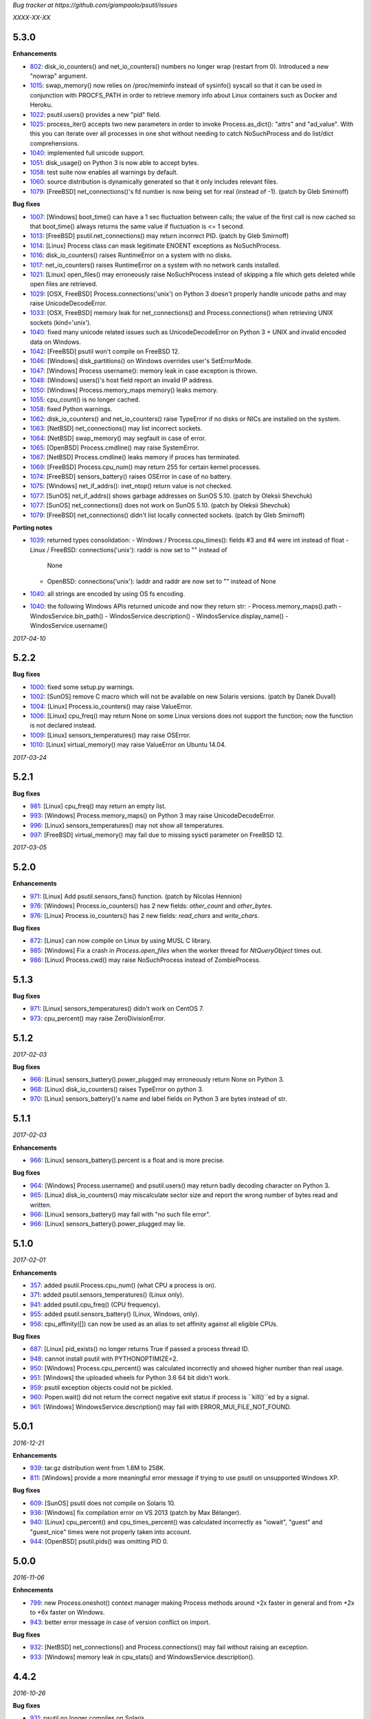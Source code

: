*Bug tracker at https://github.com/giampaolo/psutil/issues*

*XXXX-XX-XX*

5.3.0
=====

**Enhancements**

- 802_: disk_io_counters() and net_io_counters() numbers no longer wrap
  (restart from 0). Introduced a new "nowrap" argument.
- 1015_: swap_memory() now relies on /proc/meminfo instead of sysinfo() syscall
  so that it can be used in conjunction with PROCFS_PATH in order to retrieve
  memory info about Linux containers such as Docker and Heroku.
- 1022_: psutil.users() provides a new "pid" field.
- 1025_: process_iter() accepts two new parameters in order to invoke
  Process.as_dict(): "attrs" and "ad_value". With this you can iterate over all
  processes in one shot without needing to catch NoSuchProcess and do list/dict
  comprehensions.
- 1040_: implemented full unicode support.
- 1051_: disk_usage() on Python 3 is now able to accept bytes.
- 1058_: test suite now enables all warnings by default.
- 1060_: source distribution is dynamically generated so that it only includes
  relevant files.
- 1079_: [FreeBSD] net_connections()'s fd number is now being set for real
  (instead of -1).  (patch by Gleb Smirnoff)

**Bug fixes**

- 1007_: [Windows] boot_time() can have a 1 sec fluctuation between calls; the
  value of the first call is now cached so that boot_time() always returns the
  same value if fluctuation is <= 1 second.
- 1013_: [FreeBSD] psutil.net_connections() may return incorrect PID.  (patch
  by Gleb Smirnoff)
- 1014_: [Linux] Process class can mask legitimate ENOENT exceptions as
  NoSuchProcess.
- 1016_: disk_io_counters() raises RuntimeError on a system with no disks.
- 1017_: net_io_counters() raises RuntimeError on a system with no network
  cards installed.
- 1021_: [Linux] open_files() may erroneously raise NoSuchProcess instead of
  skipping a file which gets deleted while open files are retrieved.
- 1029_: [OSX, FreeBSD] Process.connections('unix') on Python 3 doesn't
  properly handle unicode paths and may raise UnicodeDecodeError.
- 1033_: [OSX, FreeBSD] memory leak for net_connections() and
  Process.connections() when retrieving UNIX sockets (kind='unix').
- 1040_: fixed many unicode related issues such as UnicodeDecodeError on
  Python 3 + UNIX and invalid encoded data on Windows.
- 1042_: [FreeBSD] psutil won't compile on FreeBSD 12.
- 1046_: [Windows] disk_partitions() on Windows overrides user's SetErrorMode.
- 1047_: [Windows] Process username(): memory leak in case exception is thrown.
- 1048_: [Windows] users()'s host field report an invalid IP address.
- 1050_: [Windows] Process.memory_maps memory() leaks memory.
- 1055_: cpu_count() is no longer cached.
- 1058_: fixed Python warnings.
- 1062_: disk_io_counters() and net_io_counters() raise TypeError if no disks
  or NICs are installed on the system.
- 1063_: [NetBSD] net_connections() may list incorrect sockets.
- 1064_: [NetBSD] swap_memory() may segfault in case of error.
- 1065_: [OpenBSD] Process.cmdline() may raise SystemError.
- 1067_: [NetBSD] Process.cmdline() leaks memory if proces has terminated.
- 1069_: [FreeBSD] Process.cpu_num() may return 255 for certain kernel
  processes.
- 1074_: [FreeBSD] sensors_battery() raises OSError in case of no battery.
- 1075_: [Windows] net_if_addrs(): inet_ntop() return value is not checked.
- 1077_: [SunOS] net_if_addrs() shows garbage addresses on SunOS 5.10.
  (patch by Oleksii Shevchuk)
- 1077_: [SunOS] net_connections() does not work on SunOS 5.10. (patch by
  Oleksii Shevchuk)
- 1079_: [FreeBSD] net_connections() didn't list locally connected sockets.
  (patch by Gleb Smirnoff)

**Porting notes**

- 1039_: returned types consolidation:
  - Windows / Process.cpu_times(): fields #3 and #4 were int instead of float
  - Linux / FreeBSD: connections('unix'): raddr is now set to "" instead of
    None
  - OpenBSD: connections('unix'): laddr and raddr are now set to "" instead of
    None
- 1040_: all strings are encoded by using OS fs encoding.
- 1040_: the following Windows APIs returned unicode and now they return str:
  - Process.memory_maps().path
  - WindosService.bin_path()
  - WindosService.description()
  - WindosService.display_name()
  - WindosService.username()

*2017-04-10*

5.2.2
=====

**Bug fixes**

- 1000_: fixed some setup.py warnings.
- 1002_: [SunOS] remove C macro which will not be available on new Solaris
  versions. (patch by Danek Duvall)
- 1004_: [Linux] Process.io_counters() may raise ValueError.
- 1006_: [Linux] cpu_freq() may return None on some Linux versions does not
  support the function; now the function is not declared instead.
- 1009_: [Linux] sensors_temperatures() may raise OSError.
- 1010_: [Linux] virtual_memory() may raise ValueError on Ubuntu 14.04.

*2017-03-24*

5.2.1
=====

**Bug fixes**

- 981_: [Linux] cpu_freq() may return an empty list.
- 993_: [Windows] Process.memory_maps() on Python 3 may raise
  UnicodeDecodeError.
- 996_: [Linux] sensors_temperatures() may not show all temperatures.
- 997_: [FreeBSD] virtual_memory() may fail due to missing sysctl parameter on
  FreeBSD 12.

*2017-03-05*

5.2.0
=====

**Enhancements**

- 971_: [Linux] Add psutil.sensors_fans() function.  (patch by Nicolas Hennion)
- 976_: [Windows] Process.io_counters() has 2 new fields: *other_count* and
  *other_bytes*.
- 976_: [Linux] Process.io_counters() has 2 new fields: *read_chars* and
  *write_chars*.

**Bug fixes**

- 872_: [Linux] can now compile on Linux by using MUSL C library.
- 985_: [Windows] Fix a crash in `Process.open_files` when the worker thread for `NtQueryObject` times out.
- 986_: [Linux] Process.cwd() may raise NoSuchProcess instead of ZombieProcess.

5.1.3
=====

**Bug fixes**

- 971_: [Linux] sensors_temperatures() didn't work on CentOS 7.
- 973_: cpu_percent() may raise ZeroDivisionError.

5.1.2
=====

*2017-02-03*

**Bug fixes**

- 966_: [Linux] sensors_battery().power_plugged may erroneously return None on
  Python 3.
- 968_: [Linux] disk_io_counters() raises TypeError on python 3.
- 970_: [Linux] sensors_battery()'s name and label fields on Python 3 are bytes
  instead of str.

5.1.1
=====

*2017-02-03*

**Enhancements**

- 966_: [Linux] sensors_battery().percent is a float and is more precise.

**Bug fixes**

- 964_: [Windows] Process.username() and psutil.users() may return badly
  decoding character on Python 3.
- 965_: [Linux] disk_io_counters() may miscalculate sector size and report the
  wrong number of bytes read and written.
- 966_: [Linux] sensors_battery() may fail with "no such file error".
- 966_: [Linux] sensors_battery().power_plugged may lie.

5.1.0
=====

*2017-02-01*

**Enhancements**

- 357_: added psutil.Process.cpu_num() (what CPU a process is on).
- 371_: added psutil.sensors_temperatures() (Linux only).
- 941_: added psutil.cpu_freq() (CPU frequency).
- 955_: added psutil.sensors_battery() (Linux, Windows, only).
- 956_: cpu_affinity([]) can now be used as an alias to set affinity against
  all eligible CPUs.

**Bug fixes**

- 687_: [Linux] pid_exists() no longer returns True if passed a process thread
  ID.
- 948_: cannot install psutil with PYTHONOPTIMIZE=2.
- 950_: [Windows] Process.cpu_percent() was calculated incorrectly and showed
  higher number than real usage.
- 951_: [Windows] the uploaded wheels for Python 3.6 64 bit didn't work.
- 959_: psutil exception objects could not be pickled.
- 960_: Popen.wait() did not return the correct negative exit status if process
  is ``kill()``ed by a signal.
- 961_: [Windows] WindowsService.description() may fail with
  ERROR_MUI_FILE_NOT_FOUND.

5.0.1
=====

*2016-12-21*

**Enhancements**

- 939_: tar.gz distribution went from 1.8M to 258K.
- 811_: [Windows] provide a more meaningful error message if trying to use
  psutil on unsupported Windows XP.

**Bug fixes**

- 609_: [SunOS] psutil does not compile on Solaris 10.
- 936_: [Windows] fix compilation error on VS 2013 (patch by Max Bélanger).
- 940_: [Linux] cpu_percent() and cpu_times_percent() was calculated
  incorrectly as "iowait", "guest" and "guest_nice" times were not properly
  taken into account.
- 944_: [OpenBSD] psutil.pids() was omitting PID 0.

5.0.0
=====

*2016-11-06*

**Enhncements**

- 799_: new Process.oneshot() context manager making Process methods around
  +2x faster in general and from +2x to +6x faster on Windows.
- 943_: better error message in case of version conflict on import.

**Bug fixes**

- 932_: [NetBSD] net_connections() and Process.connections() may fail without
  raising an exception.
- 933_: [Windows] memory leak in cpu_stats() and WindowsService.description().

4.4.2
=====

*2016-10-26*

**Bug fixes**

- 931_: psutil no longer compiles on Solaris.

4.4.1
=====

*2016-10-25*

**Bug fixes**

- 927_: ``Popen.__del__`` may cause maximum recursion depth error.

4.4.0
=====

*2016-10-23*

**Enhancements**

- 874_: [Windows] net_if_addrs() returns also the netmask.
- 887_: [Linux] virtual_memory()'s 'available' and 'used' values are more
  precise and match "free" cmdline utility.  "available" also takes into
  account LCX containers preventing "available" to overflow "total".
- 891_: procinfo.py script has been updated and provides a lot more info.

**Bug fixes**

- 514_: [OSX] possibly fix Process.memory_maps() segfault (critical!).
- 783_: [OSX] Process.status() may erroneously return "running" for zombie
  processes.
- 798_: [Windows] Process.open_files() returns and empty list on Windows 10.
- 825_: [Linux] cpu_affinity; fix possible double close and use of unopened
  socket.
- 880_: [Windows] Handle race condition inside psutil_net_connections.
- 885_: ValueError is raised if a negative integer is passed to cpu_percent()
  functions.
- 892_: [Linux] Process.cpu_affinity([-1]) raise SystemError with no error
  set; now ValueError is raised.
- 906_: [BSD] disk_partitions(all=False) returned an empty list. Now the
  argument is ignored and all partitions are always returned.
- 907_: [FreeBSD] Process.exe() may fail with OSError(ENOENT).
- 908_: [OSX, BSD] different process methods could errounesuly mask the real
  error for high-privileged PIDs and raise NoSuchProcess and AccessDenied
  instead of OSError and RuntimeError.
- 909_: [OSX] Process open_files() and connections() methods may raise
  OSError with no exception set if process is gone.
- 916_: [OSX] fix many compilation warnings.

4.3.1
=====

*2016-09-01*

**Enhancements**

- 881_: "make install" now works also when using a virtual env.

**Bug fixes**

- 854_: Process.as_dict() raises ValueError if passed an erroneous attrs name.
- 857_: [SunOS] Process cpu_times(), cpu_percent(), threads() amd memory_maps()
  may raise RuntimeError if attempting to query a 64bit process with a 32bit
  python. "Null" values are returned as a fallback.
- 858_: Process.as_dict() should not return memory_info_ex() because it's
  deprecated.
- 863_: [Windows] memory_map truncates addresses above 32 bits
- 866_: [Windows] win_service_iter() and services in general are not able to
  handle unicode service names / descriptions.
- 869_: [Windows] Process.wait() may raise TimeoutExpired with wrong timeout
  unit (ms instead of sec).
- 870_: [Windows] Handle leak inside psutil_get_process_data.

4.3.0
=====

*2016-06-18*

**Enhancements**

- 819_: [Linux] different speedup improvements:
  Process.ppid() is 20% faster
  Process.status() is 28% faster
  Process.name() is 25% faster
  Process.num_threads is 20% faster on Python 3

**Bug fixes**

- 810_: [Windows] Windows wheels are incompatible with pip 7.1.2.
- 812_: [NetBSD] fix compilation on NetBSD-5.x.
- 823_: [NetBSD] virtual_memory() raises TypeError on Python 3.
- 829_: [UNIX] psutil.disk_usage() percent field takes root reserved space
  into account.
- 816_: [Windows] fixed net_io_counter() values wrapping after 4.3GB in
  Windows Vista (NT 6.0) and above using 64bit values from newer win APIs.

4.2.0
=====

*2016-05-14*

**Enhancements**

- 795_: [Windows] new APIs to deal with Windows services: win_service_iter()
  and win_service_get().
- 800_: [Linux] psutil.virtual_memory() returns a new "shared" memory field.
- 819_: [Linux] speedup /proc parsing:
  - Process.ppid() is 20% faster
  - Process.status() is 28% faster
  - Process.name() is 25% faster
  - Process.num_threads is 20% faster on Python 3

**Bug fixes**

- 797_: [Linux] net_if_stats() may raise OSError for certain NIC cards.
- 813_: Process.as_dict() should ignore extraneous attribute names which gets
  attached to the Process instance.

4.1.0
=====

*2016-03-12*

**Enhancements**

- 777_: [Linux] Process.open_files() on Linux return 3 new fields: position,
  mode and flags.
- 779_: Process.cpu_times() returns two new fields, 'children_user' and
  'children_system' (always set to 0 on OSX and Windows).
- 789_: [Windows] psutil.cpu_times() return two new fields: "interrupt" and
  "dpc". Same for psutil.cpu_times_percent().
- 792_: new psutil.cpu_stats() function returning number of CPU ctx switches
  interrupts, soft interrupts and syscalls.

**Bug fixes**

- 774_: [FreeBSD] net_io_counters() dropout is no longer set to 0 if the kernel
  provides it.
- 776_: [Linux] Process.cpu_affinity() may erroneously raise NoSuchProcess.
  (patch by wxwright)
- 780_: [OSX] psutil does not compile with some gcc versions.
- 786_: net_if_addrs() may report incomplete MAC addresses.
- 788_: [NetBSD] virtual_memory()'s buffers and shared values were set to 0.
- 790_: [OSX] psutil won't compile on OSX 10.4.

4.0.0
=====

*2016-02-17*

**Enhancements**

- 523_: [Linux, FreeBSD] disk_io_counters() return a new "busy_time" field.
- 660_: [Windows] make.bat is smarter in finding alternative VS install
  locations.  (patch by mpderbec)
- 732_: Process.environ().  (patch by Frank Benkstein)
- 753_: [Linux, OSX, Windows] Process USS and PSS (Linux) "real" memory stats.
  (patch by Eric Rahm)
- 755_: Process.memory_percent() "memtype" parameter.
- 758_: tests now live in psutil namespace.
- 760_: expose OS constants (psutil.LINUX, psutil.OSX, etc.)
- 756_: [Linux] disk_io_counters() return 2 new fields: read_merged_count and
  write_merged_count.
- 762_: new scripts/procsmem.py script.

**Bug fixes**

- 685_: [Linux] virtual_memory() provides wrong results on systems with a lot
  of physical memory.
- 704_: [Solaris] psutil does not compile on Solaris sparc.
- 734_: on Python 3 invalid UTF-8 data is not correctly handled for process
  name(), cwd(), exe(), cmdline() and open_files() methods resulting in
  UnicodeDecodeError exceptions. 'surrogateescape' error handler is now
  used as a workaround for replacing the corrupted data.
- 737_: [Windows] when the bitness of psutil and the target process was
  different cmdline() and cwd() could return a wrong result or incorrectly
  report an AccessDenied error.
- 741_: [OpenBSD] psutil does not compile on mips64.
- 751_: [Linux] fixed call to Py_DECREF on possible Null object.
- 754_: [Linux] cmdline() can be wrong in case of zombie process.
- 759_: [Linux] Process.memory_maps() may return paths ending with " (deleted)"
- 761_: [Windows] psutil.boot_time() wraps to 0 after 49 days.
- 764_: [NetBSD] fix compilation on NetBSD-6.x.
- 766_: [Linux] net_connections() can't handle malformed /proc/net/unix file.
- 767_: [Linux] disk_io_counters() may raise ValueError on 2.6 kernels and it's
  broken on 2.4 kernels.
- 770_: [NetBSD] disk_io_counters() metrics didn't update.

3.4.2
=====

*2016-01-20*

**Enhancements**

- 728_: [Solaris] exposed psutil.PROCFS_PATH constant to change the default
  location of /proc filesystem.

**Bug fixes**

- 724_: [FreeBSD] psutil.virtual_memory().total is incorrect.
- 730_: [FreeBSD] psutil.virtual_memory() crashes.

3.4.1
=====

*2016-01-15*

**Enhancements**

- 557_: [NetBSD] added NetBSD support.  (contributed by Ryo Onodera and
  Thomas Klausner)
- 708_: [Linux] psutil.net_connections() and Process.connections() on Python 2
  can be up to 3x faster in case of many connections.
  Also psutil.Process.memory_maps() is slightly faster.
- 718_: process_iter() is now thread safe.

**Bug fixes**

- 714_: [OpenBSD] virtual_memory().cached value was always set to 0.
- 715_: don't crash at import time if cpu_times() fail for some reason.
- 717_: [Linux] Process.open_files fails if deleted files still visible.
- 722_: [Linux] swap_memory() no longer crashes if sin/sout can't be determined
  due to missing /proc/vmstat.
- 724_: [FreeBSD] virtual_memory().total is slightly incorrect.

3.3.0
=====

*2015-11-25*

**Enhancements**

- 558_: [Linux] exposed psutil.PROCFS_PATH constant to change the default
  location of /proc filesystem.
- 615_: [OpenBSD] added OpenBSD support.  (contributed by Landry Breuil)

**Bug fixes**

- 692_: [UNIX] Process.name() is no longer cached as it may change.

3.2.2
=====

*2015-10-04*

**Bug fixes**

- 517_: [SunOS] net_io_counters failed to detect network interfaces
  correctly on Solaris 10
- 541_: [FreeBSD] disk_io_counters r/w times were expressed in seconds instead
  of milliseconds.  (patch by dasumin)
- 610_: [SunOS] fix build and tests on Solaris 10
- 623_: [Linux] process or system connections raises ValueError if IPv6 is not
  supported by the system.
- 678_: [Linux] can't install psutil due to bug in setup.py.
- 688_: [Windows] compilation fails with MSVC 2015, Python 3.5. (patch by
  Mike Sarahan)

3.2.1
=====

*2015-09-03*

**Bug fixes**

- 677_: [Linux] can't install psutil due to bug in setup.py.

3.2.0
=====

*2015-09-02*

**Enhancements**

- 644_: [Windows] added support for CTRL_C_EVENT and CTRL_BREAK_EVENT signals
  to use with Process.send_signal().
- 648_: CI test integration for OSX. (patch by Jeff Tang)
- 663_: [UNIX] net_if_addrs() now returns point-to-point (VPNs) addresses.
- 655_: [Windows] different issues regarding unicode handling were fixed. On
  Python 2 all APIs returning a string will now return an encoded version of it
  by using sys.getfilesystemencoding() codec. The APIs involved are:
  - psutil.net_if_addrs()
  - psutil.net_if_stats()
  - psutil.net_io_counters()
  - psutil.Process.cmdline()
  - psutil.Process.name()
  - psutil.Process.username()
  - psutil.users()

**Bug fixes**

- 513_: [Linux] fixed integer overflow for RLIM_INFINITY.
- 641_: [Windows] fixed many compilation warnings.  (patch by Jeff Tang)
- 652_: [Windows] net_if_addrs() UnicodeDecodeError in case of non-ASCII NIC
  names.
- 655_: [Windows] net_if_stats() UnicodeDecodeError in case of non-ASCII NIC
  names.
- 659_: [Linux] compilation error on Suse 10. (patch by maozguttman)
- 664_: [Linux] compilation error on Alpine Linux. (patch by Bart van Kleef)
- 670_: [Windows] segfgault of net_if_addrs() in case of non-ASCII NIC names.
  (patch by sk6249)
- 672_: [Windows] compilation fails if using Windows SDK v8.0. (patch by
  Steven Winfield)
- 675_: [Linux] net_connections(); UnicodeDecodeError may occur when listing
  UNIX sockets.

3.1.1
=====

*2015-07-15*

**Bug fixes**

- 603_: [Linux] ionice_set value range is incorrect.  (patch by spacewander)
- 645_: [Linux] psutil.cpu_times_percent() may produce negative results.
- 656_: 'from psutil import *' does not work.

3.1.0
=====

*2015-07-15*

**Enhancements**

- 534_: [Linux] disk_partitions() added support for ZFS filesystems.
- 646_: continuous tests integration for Windows with
  https://ci.appveyor.com/project/giampaolo/psutil.
- 647_: new dev guide:
  https://github.com/giampaolo/psutil/blob/master/DEVGUIDE.rst
- 651_: continuous code quality test integration with scrutinizer-ci.com

**Bug fixes**

- 340_: [Windows] Process.open_files() no longer hangs. Instead it uses a
  thred which times out and skips the file handle in case it's taking too long
  to be retrieved.  (patch by Jeff Tang, PR #597)
- 627_: [Windows] Process.name() no longer raises AccessDenied for pids owned
  by another user.
- 636_: [Windows] Process.memory_info() raise AccessDenied.
- 637_: [UNIX] raise exception if trying to send signal to Process PID 0 as it
  will affect os.getpid()'s process group instead of PID 0.
- 639_: [Linux] Process.cmdline() can be truncated.
- 640_: [Linux] *connections functions may swallow errors and return an
  incomplete list of connnections.
- 642_: repr() of exceptions is incorrect.
- 653_: [Windows] Add inet_ntop function for Windows XP to support IPv6.
- 641_: [Windows] Replace deprecated string functions with safe equivalents.

3.0.1
=====

*2015-06-18*

**Bug fixes**

- 632_: [Linux] better error message if cannot parse process UNIX connections.
- 634_: [Linux] Proces.cmdline() does not include empty string arguments.
- 635_: [UNIX] crash on module import if 'enum' package is installed on python
  < 3.4.

3.0.0
=====

*2015-06-13*

**Enhancements**

- 250_: new psutil.net_if_stats() returning NIC statistics (isup, duplex,
  speed, MTU).
- 376_: new psutil.net_if_addrs() returning all NIC addresses a-la ifconfig.
- 469_: on Python >= 3.4 ``IOPRIO_CLASS_*`` and ``*_PRIORITY_CLASS`` constants
  returned by psutil.Process' ionice() and nice() methods are enums instead of
  plain integers.
- 581_: add .gitignore. (patch by Gabi Davar)
- 582_: connection constants returned by psutil.net_connections() and
  psutil.Process.connections() were turned from int to enums on Python > 3.4.
- 587_: Move native extension into the package.
- 589_: Process.cpu_affinity() accepts any kind of iterable (set, tuple, ...),
  not only lists.
- 594_: all deprecated APIs were removed.
- 599_: [Windows] process name() can now be determined for all processes even
  when running as a limited user.
- 602_: pre-commit GIT hook.
- 629_: enhanced support for py.test and nose test discovery and tests run.
- 616_: [Windows] Add inet_ntop function for Windows XP.

**Bug fixes**

- 428_: [all UNIXes except Linux] correct handling of zombie processes;
  introduced new ZombieProcess exception class.
- 512_: [BSD] fix segfault in net_connections().
- 555_: [Linux] psutil.users() correctly handles ":0" as an alias for
  "localhost"
- 579_: [Windows] Fixed open_files() for PID>64K.
- 579_: [Windows] fixed many compiler warnings.
- 585_: [FreeBSD] net_connections() may raise KeyError.
- 586_: [FreeBSD] cpu_affinity() segfaults on set in case an invalid CPU
  number is provided.
- 593_: [FreeBSD] Process().memory_maps() segfaults.
- 606_: Process.parent() may swallow NoSuchProcess exceptions.
- 611_: [SunOS] net_io_counters has send and received swapped
- 614_: [Linux]: cpu_count(logical=False) return the number of physical CPUs
  instead of physical cores.
- 618_: [SunOS] swap tests fail on Solaris when run as normal user
- 628_: [Linux] Process.name() truncates process name in case it contains
  spaces or parentheses.

2.2.1
=====

*2015-02-02*

**Bug fixes**

- 496_: [Linux] fix "ValueError: ambiguos inode with multiple PIDs references"
  (patch by Bruno Binet)

2.2.0
=====

*2015-01-06*

**Enhancements**

- 521_: drop support for Python 2.4 and 2.5.
- 553_: new examples/pstree.py script.
- 564_: C extension version mismatch in case the user messed up with psutil
  installation or with sys.path is now detected at import time.
- 568_: New examples/pidof.py script.
- 569_: [FreeBSD] add support for process CPU affinity.

**Bug fixes**

- 496_: [Solaris] can't import psutil.
- 547_: [UNIX] Process.username() may raise KeyError if UID can't be resolved.
- 551_: [Windows] get rid of the unicode hack for net_io_counters() NIC names.
- 556_: [Linux] lots of file handles were left open.
- 561_: [Linux] net_connections() might skip some legitimate UNIX sockets.
  (patch by spacewander)
- 565_: [Windows] use proper encoding for psutil.Process.username() and
  psutil.users(). (patch by Sylvain Mouquet)
- 567_: [Linux] in the alternative implementation of CPU affinity PyList_Append
  and Py_BuildValue return values are not checked.
- 569_: [FreeBSD] fix memory leak in psutil.cpu_count(logical=False).
- 571_: [Linux] Process.open_files() might swallow AccessDenied exceptions and
  return an incomplete list of open files.

2.1.3
=====

*2014-09-26*

- 536_: [Linux]: fix "undefined symbol: CPU_ALLOC" compilation error.

2.1.2
=====

*2014-09-21*

**Enhancements**

- 407_: project moved from Google Code to Github; code moved from Mercurial
  to Git.
- 492_: use tox to run tests on multiple python versions.  (patch by msabramo)
- 505_: [Windows] distribution as wheel packages.
- 511_: new examples/ps.py sample code.

**Bug fixes**

- 340_: [Windows] Process.get_open_files() no longer hangs.  (patch by
  Jeff Tang)
- 501_: [Windows] disk_io_counters() may return negative values.
- 503_: [Linux] in rare conditions Process exe(), open_files() and
  connections() methods can raise OSError(ESRCH) instead of NoSuchProcess.
- 504_: [Linux] can't build RPM packages via setup.py
- 506_: [Linux] python 2.4 support was broken.
- 522_: [Linux] Process.cpu_affinity() might return EINVAL.  (patch by David
  Daeschler)
- 529_: [Windows] Process.exe() may raise unhandled WindowsError exception
  for PIDs 0 and 4.  (patch by Jeff Tang)
- 530_: [Linux] psutil.disk_io_counters() may crash on old Linux distros
  (< 2.6.5)  (patch by Yaolong Huang)
- 533_: [Linux] Process.memory_maps() may raise TypeError on old Linux distros.

2.1.1
=====

*2014-04-30*

**Bug fixes**

- 446_: [Windows] fix encoding error when using net_io_counters() on Python 3.
  (patch by Szigeti Gabor Niif)
- 460_: [Windows] net_io_counters() wraps after 4G.
- 491_: [Linux] psutil.net_connections() exceptions. (patch by Alexander Grothe)

2.1.0
=====

*2014-04-08*

**Enhancements**

- 387_: system-wide open connections a-la netstat.

**Bug fixes**

- 421_: [Solaris] psutil does not compile on SunOS 5.10 (patch by Naveed
  Roudsari)
- 489_: [Linux] psutil.disk_partitions() return an empty list.

2.0.0
=====

*2014-03-10*

**Enhancements**

- 424_: [Windows] installer for Python 3.X 64 bit.
- 427_: number of logical and physical CPUs (psutil.cpu_count()).
- 447_: psutil.wait_procs() timeout parameter is now optional.
- 452_: make Process instances hashable and usable with set()s.
- 453_: tests on Python < 2.7 require unittest2 module.
- 459_: add a make file for running tests and other repetitive tasks (also
  on Windows).
- 463_: make timeout parameter of cpu_percent* functions default to 0.0 'cause
  it's a common trap to introduce slowdowns.
- 468_: move documentation to readthedocs.com.
- 477_: process cpu_percent() is about 30% faster.  (suggested by crusaderky)
- 478_: [Linux] almost all APIs are about 30% faster on Python 3.X.
- 479_: long deprecated psutil.error module is gone; exception classes now
  live in "psutil" namespace only.

**Bug fixes**

- 193_: psutil.Popen constructor can throw an exception if the spawned process
  terminates quickly.
- 340_: [Windows] process get_open_files() no longer hangs.  (patch by
  jtang@vahna.net)
- 443_: [Linux] fix a potential overflow issue for Process.set_cpu_affinity()
  on systems with more than 64 CPUs.
- 448_: [Windows] get_children() and ppid() memory leak (patch by Ulrich
  Klank).
- 457_: [POSIX] pid_exists() always returns True for PID 0.
- 461_: namedtuples are not pickle-able.
- 466_: [Linux] process exe improper null bytes handling.  (patch by
  Gautam Singh)
- 470_: wait_procs() might not wait.  (patch by crusaderky)
- 471_: [Windows] process exe improper unicode handling. (patch by
  alex@mroja.net)
- 473_: psutil.Popen.wait() does not set returncode attribute.
- 474_: [Windows] Process.cpu_percent() is no longer capped at 100%.
- 476_: [Linux] encoding error for process name and cmdline.

**API changes**

For the sake of consistency a lot of psutil APIs have been renamed.
In most cases accessing the old names will work but it will cause a
DeprecationWarning.

- psutil.* module level constants have being replaced by functions:

  +-----------------------+-------------------------------+
  | Old name              | Replacement                   |
  +=======================+===============================+
  | psutil.NUM_CPUS       | psutil.cpu_cpunt()            |
  +-----------------------+-------------------------------+
  | psutil.BOOT_TIME      | psutil.boot_time()            |
  +-----------------------+-------------------------------+
  | psutil.TOTAL_PHYMEM   | psutil.virtual_memory().total |
  +-----------------------+-------------------------------+

- Renamed psutil.* functions:

  +--------------------------+-------------------------------+
  | Old name                 | Replacement                   |
  +==========================+===============================+
  | - psutil.get_pid_list()  | psutil.pids()                 |
  +--------------------------+-------------------------------+
  | - psutil.get_users()     | psutil.users()                |
  +--------------------------+-------------------------------+
  | - psutil.get_boot_time() | psutil.boot_time()            |
  +--------------------------+-------------------------------+

- All psutil.Process ``get_*`` methods lost the ``get_`` prefix.
  get_ext_memory_info() renamed to memory_info_ex().
  Assuming "p = psutil.Process()":

  +--------------------------+----------------------+
  | Old name                 | Replacement          |
  +==========================+======================+
  | p.get_children()         | p.children()         |
  +--------------------------+----------------------+
  | p.get_connections()      | p.connections()      |
  +--------------------------+----------------------+
  | p.get_cpu_affinity()     | p.cpu_affinity()     |
  +--------------------------+----------------------+
  | p.get_cpu_percent()      | p.cpu_percent()      |
  +--------------------------+----------------------+
  | p.get_cpu_times()        | p.cpu_times()        |
  +--------------------------+----------------------+
  | p.get_ext_memory_info()  | p.memory_info_ex()   |
  +--------------------------+----------------------+
  | p.get_io_counters()      | p.io_counters()      |
  +--------------------------+----------------------+
  | p.get_ionice()           | p.ionice()           |
  +--------------------------+----------------------+
  | p.get_memory_info()      | p.memory_info()      |
  +--------------------------+----------------------+
  | p.get_memory_maps()      | p.memory_maps()      |
  +--------------------------+----------------------+
  | p.get_memory_percent()   | p.memory_percent()   |
  +--------------------------+----------------------+
  | p.get_nice()             | p.nice()             |
  +--------------------------+----------------------+
  | p.get_num_ctx_switches() | p.num_ctx_switches() |
  +--------------------------+----------------------+
  | p.get_num_fds()          | p.num_fds()          |
  +--------------------------+----------------------+
  | p.get_num_threads()      | p.num_threads()      |
  +--------------------------+----------------------+
  | p.get_open_files()       | p.open_files()       |
  +--------------------------+----------------------+
  | p.get_rlimit()           | p.rlimit()           |
  +--------------------------+----------------------+
  | p.get_threads()          | p.threads()          |
  +--------------------------+----------------------+
  | p.getcwd()               | p.cwd()              |
  +--------------------------+----------------------+

- All psutil.Process ``set_*`` methods lost the ``set_`` prefix.
  Assuming "p = psutil.Process()":

  +----------------------+---------------------------------+
  | Old name             | Replacement                     |
  +======================+=================================+
  | p.set_nice()         | p.nice(value)                   |
  +----------------------+---------------------------------+
  | p.set_ionice()       | p.ionice(ioclass, value=None)   |
  +----------------------+---------------------------------+
  | p.set_cpu_affinity() | p.cpu_affinity(cpus)            |
  +----------------------+---------------------------------+
  | p.set_rlimit()       | p.rlimit(resource, limits=None) |
  +----------------------+---------------------------------+

- Except for 'pid' all psutil.Process class properties have been turned into
  methods. This is the only case which there are no aliases.
  Assuming "p = psutil.Process()":

  +---------------+-----------------+
  | Old name      | Replacement     |
  +===============+=================+
  | p.name        | p.name()        |
  +---------------+-----------------+
  | p.parent      | p.parent()      |
  +---------------+-----------------+
  | p.ppid        | p.ppid()        |
  +---------------+-----------------+
  | p.exe         | p.exe()         |
  +---------------+-----------------+
  | p.cmdline     | p.cmdline()     |
  +---------------+-----------------+
  | p.status      | p.status()      |
  +---------------+-----------------+
  | p.uids        | p.uids()        |
  +---------------+-----------------+
  | p.gids        | p.gids()        |
  +---------------+-----------------+
  | p.username    | p.username()    |
  +---------------+-----------------+
  | p.create_time | p.create_time() |
  +---------------+-----------------+

- timeout parameter of cpu_percent* functions defaults to 0.0 instead of 0.1.
- long deprecated psutil.error module is gone; exception classes now live in
  "psutil" namespace only.
- Process instances' "retcode" attribute returned by psutil.wait_procs() has
  been renamed to "returncode" for consistency with subprocess.Popen.

1.2.1
=====

*2013-11-25*

**Bug fixes**

- 348_: [Windows XP] fixed "ImportError: DLL load failed" occurring on module
  import.
- 425_: [Solaris] crash on import due to failure at determining BOOT_TIME.
- 443_: [Linux] can't set CPU affinity on systems with more than 64 cores.

1.2.0
=====

*2013-11-20*

**Enhancements**

- 439_: assume os.getpid() if no argument is passed to psutil.Process
  constructor.
- 440_: new psutil.wait_procs() utility function which waits for multiple
  processes to terminate.

**Bug fixes**

- 348_: [Windows XP/Vista] fix "ImportError: DLL load failed" occurring on
  module import.

1.1.3
=====

*2013-11-07*

**Bug fixes**

- 442_: [Linux] psutil won't compile on certain version of Linux because of
  missing prlimit(2) syscall.

1.1.2
=====

*2013-10-22*

**Bug fixes**

- 442_: [Linux] psutil won't compile on Debian 6.0 because of missing
  prlimit(2) syscall.

1.1.1
=====

*2013-10-08*

**Bug fixes**

- 442_: [Linux] psutil won't compile on kernels < 2.6.36 due to missing
  prlimit(2) syscall.

1.1.0
=====

*2013-09-28*

**Enhancements**

- 410_: host tar.gz and windows binary files are on PYPI.
- 412_: [Linux] get/set process resource limits.
- 415_: [Windows] Process.get_children() is an order of magnitude faster.
- 426_: [Windows] Process.name is an order of magnitude faster.
- 431_: [UNIX] Process.name is slightly faster because it unnecessarily
  retrieved also process cmdline.

**Bug fixes**

- 391_: [Windows] psutil.cpu_times_percent() returns negative percentages.
- 408_: STATUS_* and CONN_* constants don't properly serialize on JSON.
- 411_: [Windows] examples/disk_usage.py may pop-up a GUI error.
- 413_: [Windows] Process.get_memory_info() leaks memory.
- 414_: [Windows] Process.exe on Windows XP may raise ERROR_INVALID_PARAMETER.
- 416_: psutil.disk_usage() doesn't work well with unicode path names.
- 430_: [Linux] process IO counters report wrong number of r/w syscalls.
- 435_: [Linux] psutil.net_io_counters() might report erreneous NIC names.
- 436_: [Linux] psutil.net_io_counters() reports a wrong 'dropin' value.

**API changes**

- 408_: turn STATUS_* and CONN_* constants into plain Python strings.

1.0.1
=====

*2013-07-12*

**Bug fixes**

- 405_: network_io_counters(pernic=True) no longer works as intended in 1.0.0.

1.0.0
=====

*2013-07-10*

**Enhancements**

- 18_:  Solaris support (yay!)  (thanks Justin Venus)
- 367_: Process.get_connections() 'status' strings are now constants.
- 380_: test suite exits with non-zero on failure.  (patch by floppymaster)
- 391_: introduce unittest2 facilities and provide workarounds if unittest2
  is not installed (python < 2.7).

**Bug fixes**

- 374_: [Windows] negative memory usage reported if process uses a lot of
  memory.
- 379_: [Linux] Process.get_memory_maps() may raise ValueError.
- 394_: [OSX] Mapped memory regions report incorrect file name.
- 404_: [Linux] sched_*affinity() are implicitly declared. (patch by Arfrever)

**API changes**

- Process.get_connections() 'status' field is no longer a string but a
  constant object (psutil.CONN_*).
- Process.get_connections() 'local_address' and 'remote_address' fields
  renamed to 'laddr' and 'raddr'.
- psutil.network_io_counters() renamed to psutil.net_io_counters().

0.7.1
=====

*2013-05-03*

**Bug fixes**

- 325_: [BSD] psutil.virtual_memory() can raise SystemError.
  (patch by Jan Beich)
- 370_: [BSD] Process.get_connections() requires root.  (patch by John Baldwin)
- 372_: [BSD] different process methods raise NoSuchProcess instead of
  AccessDenied.

0.7.0
=====

*2013-04-12*

**Enhancements**

- 233_: code migrated to Mercurial (yay!)
- 246_: psutil.error module is deprecated and scheduled for removal.
- 328_: [Windows] process IO nice/priority support.
- 359_: psutil.get_boot_time()
- 361_: [Linux] psutil.cpu_times() now includes new 'steal', 'guest' and
  'guest_nice' fields available on recent Linux kernels.
  Also, psutil.cpu_percent() is more accurate.
- 362_: cpu_times_percent() (per-CPU-time utilization as a percentage)

**Bug fixes**

- 234_: [Windows] disk_io_counters() fails to list certain disks.
- 264_: [Windows] use of psutil.disk_partitions() may cause a message box to
  appear.
- 313_: [Linux] psutil.virtual_memory() and psutil.swap_memory() can crash on
  certain exotic Linux flavors having an incomplete /proc interface.
  If that's the case we now set the unretrievable stats to 0 and raise a
  RuntimeWarning.
- 315_: [OSX] fix some compilation warnings.
- 317_: [Windows] cannot set process CPU affinity above 31 cores.
- 319_: [Linux] process get_memory_maps() raises KeyError 'Anonymous' on Debian
  squeeze.
- 321_: [UNIX] Process.ppid property is no longer cached as the kernel may set
  the ppid to 1 in case of a zombie process.
- 323_: [OSX] disk_io_counters()'s read_time and write_time parameters were
  reporting microseconds not milliseconds.  (patch by Gregory Szorc)
- 331_: Process cmdline is no longer cached after first acces as it may change.
- 333_: [OSX] Leak of Mach ports on OS X (patch by rsesek@google.com)
- 337_: [Linux] process methods not working because of a poor /proc
  implementation will raise NotImplementedError rather than RuntimeError
  and Process.as_dict() will not blow up.  (patch by Curtin1060)
- 338_: [Linux] disk_io_counters() fails to find some disks.
- 339_: [FreeBSD] get_pid_list() can allocate all the memory on system.
- 341_: [Linux] psutil might crash on import due to error in retrieving system
  terminals map.
- 344_: [FreeBSD] swap_memory() might return incorrect results due to
  kvm_open(3) not being called. (patch by Jean Sebastien)
- 338_: [Linux] disk_io_counters() fails to find some disks.
- 351_: [Windows] if psutil is compiled with mingw32 (provided installers for
  py2.4 and py2.5 are) disk_io_counters() will fail. (Patch by m.malycha)
- 353_: [OSX] get_users() returns an empty list on OSX 10.8.
- 356_: Process.parent now checks whether parent PID has been reused in which
  case returns None.
- 365_: Process.set_nice() should check PID has not been reused by another
  process.
- 366_: [FreeBSD] get_memory_maps(), get_num_fds(), get_open_files() and
  getcwd() Process methods raise RuntimeError instead of AccessDenied.

**API changes**

- Process.cmdline property is no longer cached after first access.
- Process.ppid property is no longer cached after first access.
- [Linux] Process methods not working because of a poor /proc implementation
  will raise NotImplementedError instead of RuntimeError.
- psutil.error module is deprecated and scheduled for removal.

0.6.1
=====

*2012-08-16*

**Enhancements**

- 316_: process cmdline property now makes a better job at guessing the process
  executable from the cmdline.

**Bug fixes**

- 316_: process exe was resolved in case it was a symlink.
- 318_: python 2.4 compatibility was broken.

**API changes**

- process exe can now return an empty string instead of raising AccessDenied.
- process exe is no longer resolved in case it's a symlink.

0.6.0
=====

*2012-08-13*

**Enhancements**

- 216_: [POSIX] get_connections() UNIX sockets support.
- 220_: [FreeBSD] get_connections() has been rewritten in C and no longer
  requires lsof.
- 222_: [OSX] add support for process cwd.
- 261_: process extended memory info.
- 295_: [OSX] process executable path is now determined by asking the OS
  instead of being guessed from process cmdline.
- 297_: [OSX] the Process methods below were always raising AccessDenied for
  any process except the current one. Now this is no longer true. Also
  they are 2.5x faster.
  - name
  - get_memory_info()
  - get_memory_percent()
  - get_cpu_times()
  - get_cpu_percent()
  - get_num_threads()
- 300_: examples/pmap.py script.
- 301_: process_iter() now yields processes sorted by their PIDs.
- 302_: process number of voluntary and involuntary context switches.
- 303_: [Windows] the Process methods below were always raising AccessDenied
  for any process not owned by current user. Now this is no longer true:
  - create_time
  - get_cpu_times()
  - get_cpu_percent()
  - get_memory_info()
  - get_memory_percent()
  - get_num_handles()
  - get_io_counters()
- 305_: add examples/netstat.py script.
- 311_: system memory functions has been refactorized and rewritten and now
  provide a more detailed and consistent representation of the system
  memory. New psutil.virtual_memory() function provides the following
  memory amounts:
  - total
  - available
  - percent
  - used
  - active [POSIX]
  - inactive [POSIX]
  - buffers (BSD, Linux)
  - cached (BSD, OSX)
  - wired (OSX, BSD)
  - shared [FreeBSD]
  New psutil.swap_memory() provides:
  - total
  - used
  - free
  - percent
  - sin (no. of bytes the system has swapped in from disk (cumulative))
  - sout (no. of bytes the system has swapped out from disk (cumulative))
  All old memory-related functions are deprecated.
  Also two new example scripts were added:  free.py and meminfo.py.
- 312_: psutil.network_io_counters() namedtuple includes 4 new fields:
  errin, errout dropin and dropout, reflecting the number of packets
  dropped and with errors.

**Bug fixes**

- 298_: [OSX and BSD] memory leak in get_num_fds().
- 299_: potential memory leak every time PyList_New(0) is used.
- 303_: [Windows] potential heap corruption in get_num_threads() and
  get_status() Process methods.
- 305_: [FreeBSD] psutil can't compile on FreeBSD 9 due to removal of utmp.h.
- 306_: at C level, errors are not checked when invoking Py* functions which
  create or manipulate Python objects leading to potential memory related
  errors and/or segmentation faults.
- 307_: [FreeBSD] values returned by psutil.network_io_counters() are wrong.
- 308_: [BSD / Windows] psutil.virtmem_usage() wasn't actually returning
  information about swap memory usage as it was supposed to do. It does
  now.
- 309_: get_open_files() might not return files which can not be accessed
  due to limited permissions. AccessDenied is now raised instead.

**API changes**

- psutil.phymem_usage() is deprecated       (use psutil.virtual_memory())
- psutil.virtmem_usage() is deprecated      (use psutil.swap_memory())
- psutil.phymem_buffers() on Linux is deprecated  (use psutil.virtual_memory())
- psutil.cached_phymem() on Linux is deprecated   (use psutil.virtual_memory())
- [Windows and BSD] psutil.virtmem_usage() now returns information about swap
  memory instead of virtual memory.

0.5.1
=====

*2012-06-29*

**Enhancements**

- 293_: [Windows] process executable path is now determined by asking the OS
  instead of being guessed from process cmdline.

**Bug fixes**

- 292_: [Linux] race condition in process files/threads/connections.
- 294_: [Windows] Process CPU affinity is only able to set CPU #0.

0.5.0
=====

*2012-06-27*

**Enhancements**

- 195_: [Windows] number of handles opened by process.
- 209_: psutil.disk_partitions() now provides also mount options.
- 229_: list users currently connected on the system (psutil.get_users()).
- 238_: [Linux, Windows] process CPU affinity (get and set).
- 242_: Process.get_children(recursive=True): return all process
  descendants.
- 245_: [POSIX] Process.wait() incrementally consumes less CPU cycles.
- 257_: [Windows] removed Windows 2000 support.
- 258_: [Linux] Process.get_memory_info() is now 0.5x faster.
- 260_: process's mapped memory regions. (Windows patch by wj32.64, OSX patch
  by Jeremy Whitlock)
- 262_: [Windows] psutil.disk_partitions() was slow due to inspecting the
  floppy disk drive also when "all" argument was False.
- 273_: psutil.get_process_list() is deprecated.
- 274_: psutil no longer requires 2to3 at installation time in order to work
  with Python 3.
- 278_: new Process.as_dict() method.
- 281_: ppid, name, exe, cmdline and create_time properties of Process class
  are now cached after being accessed.
- 282_: psutil.STATUS_* constants can now be compared by using their string
  representation.
- 283_: speedup Process.is_running() by caching its return value in case the
  process is terminated.
- 284_: [POSIX] per-process number of opened file descriptors.
- 287_: psutil.process_iter() now caches Process instances between calls.
- 290_: Process.nice property is deprecated in favor of new get_nice() and
  set_nice() methods.

**Bug fixes**

- 193_: psutil.Popen constructor can throw an exception if the spawned process
  terminates quickly.
- 240_: [OSX] incorrect use of free() for Process.get_connections().
- 244_: [POSIX] Process.wait() can hog CPU resources if called against a
  process which is not our children.
- 248_: [Linux] psutil.network_io_counters() might return erroneous NIC names.
- 252_: [Windows] process getcwd() erroneously raise NoSuchProcess for
  processes owned by another user.  It now raises AccessDenied instead.
- 266_: [Windows] psutil.get_pid_list() only shows 1024 processes.
  (patch by Amoser)
- 267_: [OSX] Process.get_connections() - an erroneous remote address was
  returned. (Patch by Amoser)
- 272_: [Linux] Porcess.get_open_files() - potential race condition can lead to
  unexpected NoSuchProcess exception.  Also, we can get incorrect reports
  of not absolutized path names.
- 275_: [Linux] Process.get_io_counters() erroneously raise NoSuchProcess on
  old Linux versions. Where not available it now raises
  NotImplementedError.
- 286_: Process.is_running() doesn't actually check whether PID has been
  reused.
- 314_: Process.get_children() can sometimes return non-children.

**API changes**

- Process.nice property is deprecated in favor of new get_nice() and set_nice()
  methods.
- psutil.get_process_list() is deprecated.
- ppid, name, exe, cmdline and create_time properties of Process class are now
  cached after being accessed, meaning NoSuchProcess will no longer be raised
  in case the process is gone in the meantime.
- psutil.STATUS_* constants can now be compared by using their string
  representation.

0.4.1
=====

*2011-12-14*

**Bug fixes**

- 228_: some example scripts were not working with python 3.
- 230_: [Windows / OSX] memory leak in Process.get_connections().
- 232_: [Linux] psutil.phymem_usage() can report erroneous values which are
  different than "free" command.
- 236_: [Windows] memory/handle leak in Process's get_memory_info(),
  suspend() and resume() methods.

0.4.0
=====

*2011-10-29*

**Enhancements**

- 150_: network I/O counters. (OSX and Windows patch by Jeremy Whitlock)
- 154_: [FreeBSD] add support for process getcwd()
- 157_: [Windows] provide installer for Python 3.2 64-bit.
- 198_: Process.wait(timeout=0) can now be used to make wait() return
  immediately.
- 206_: disk I/O counters. (OSX and Windows patch by Jeremy Whitlock)
- 213_: examples/iotop.py script.
- 217_: Process.get_connections() now has a "kind" argument to filter
  for connections with different criteria.
- 221_: [FreeBSD] Process.get_open_files has been rewritten in C and no longer
  relies on lsof.
- 223_: examples/top.py script.
- 227_: examples/nettop.py script.

**Bug fixes**

- 135_: [OSX] psutil cannot create Process object.
- 144_: [Linux] no longer support 0 special PID.
- 188_: [Linux] psutil import error on Linux ARM architectures.
- 194_: [POSIX] psutil.Process.get_cpu_percent() now reports a percentage over
  100 on multicore processors.
- 197_: [Linux] Process.get_connections() is broken on platforms not
  supporting IPv6.
- 200_: [Linux] psutil.NUM_CPUS not working on armel and sparc architectures
  and causing crash on module import.
- 201_: [Linux] Process.get_connections() is broken on big-endian
  architectures.
- 211_: Process instance can unexpectedly raise NoSuchProcess if tested for
  equality with another object.
- 218_: [Linux] crash at import time on Debian 64-bit because of a missing
  line in /proc/meminfo.
- 226_: [FreeBSD] crash at import time on FreeBSD 7 and minor.

0.3.0
=====

*2011-07-08*

**Enhancements**

- 125_: system per-cpu percentage utilization and times.
- 163_: per-process associated terminal (TTY).
- 171_: added get_phymem() and get_virtmem() functions returning system
  memory information (total, used, free) and memory percent usage.
  total_* avail_* and used_* memory functions are deprecated.
- 172_: disk usage statistics.
- 174_: mounted disk partitions.
- 179_: setuptools is now used in setup.py

**Bug fixes**

- 159_: SetSeDebug() does not close handles or unset impersonation on return.
- 164_: [Windows] wait function raises a TimeoutException when a process
  returns -1 .
- 165_: process.status raises an unhandled exception.
- 166_: get_memory_info() leaks handles hogging system resources.
- 168_: psutil.cpu_percent() returns erroneous results when used in
  non-blocking mode.  (patch by Philip Roberts)
- 178_: OSX - Process.get_threads() leaks memory
- 180_: [Windows] Process's get_num_threads() and get_threads() methods can
  raise NoSuchProcess exception while process still exists.

0.2.1
=====

*2011-03-20*

**Enhancements**

- 64_: per-process I/O counters.
- 116_: per-process wait() (wait for process to terminate and return its exit
  code).
- 134_: per-process get_threads() returning information (id, user and kernel
  times) about threads opened by process.
- 136_: process executable path on FreeBSD is now determined by asking the
  kernel instead of guessing it from cmdline[0].
- 137_: per-process real, effective and saved user and group ids.
- 140_: system boot time.
- 142_: per-process get and set niceness (priority).
- 143_: per-process status.
- 147_: per-process I/O nice (priority) - Linux only.
- 148_: psutil.Popen class which tidies up subprocess.Popen and psutil.Process
  in a unique interface.
- 152_: [OSX] get_process_open_files() implementation has been rewritten
  in C and no longer relies on lsof resulting in a 3x speedup.
- 153_: [OSX] get_process_connection() implementation has been rewritten
  in C and no longer relies on lsof resulting in a 3x speedup.

**Bug fixes**

- 83_:  process cmdline is empty on OSX 64-bit.
- 130_: a race condition can cause IOError exception be raised on
  Linux if process disappears between open() and subsequent read() calls.
- 145_: WindowsError was raised instead of psutil.AccessDenied when using
  process resume() or suspend() on Windows.
- 146_: 'exe' property on Linux can raise TypeError if path contains NULL
  bytes.
- 151_: exe and getcwd() for PID 0 on Linux return inconsistent data.

**API changes**

- Process "uid" and "gid" properties are deprecated in favor of "uids" and
  "gids" properties.

0.2.0
=====

*2010-11-13*

**Enhancements**

- 79_: per-process open files.
- 88_: total system physical cached memory.
- 88_: total system physical memory buffers used by the kernel.
- 91_: per-process send_signal() and terminate() methods.
- 95_: NoSuchProcess and AccessDenied exception classes now provide "pid",
  "name" and "msg" attributes.
- 97_: per-process children.
- 98_: Process.get_cpu_times() and Process.get_memory_info now return
  a namedtuple instead of a tuple.
- 103_: per-process opened TCP and UDP connections.
- 107_: add support for Windows 64 bit. (patch by cjgohlke)
- 111_: per-process executable name.
- 113_: exception messages now include process name and pid.
- 114_: process username Windows implementation has been rewritten in pure
  C and no longer uses WMI resulting in a big speedup. Also, pywin32 is no
  longer required as a third-party dependancy. (patch by wj32)
- 117_: added support for Windows 2000.
- 123_: psutil.cpu_percent() and psutil.Process.cpu_percent() accept a
  new 'interval' parameter.
- 129_: per-process number of threads.

**Bug fixes**

- 80_: fixed warnings when installing psutil with easy_install.
- 81_: psutil fails to compile with Visual Studio.
- 94_: suspend() raises OSError instead of AccessDenied.
- 86_: psutil didn't compile against FreeBSD 6.x.
- 102_: orphaned process handles obtained by using OpenProcess in C were
  left behind every time Process class was instantiated.
- 111_: path and name Process properties report truncated or erroneous
  values on UNIX.
- 120_: cpu_percent() always returning 100% on OS X.
- 112_: uid and gid properties don't change if process changes effective
  user/group id at some point.
- 126_: ppid, uid, gid, name, exe, cmdline and create_time properties are
  no longer cached and correctly raise NoSuchProcess exception if the process
  disappears.

**API changes**

- psutil.Process.path property is deprecated and works as an alias for "exe"
  property.
- psutil.Process.kill(): signal argument was removed - to send a signal to the
  process use send_signal(signal) method instead.
- psutil.Process.get_memory_info() returns a nametuple instead of a tuple.
- psutil.cpu_times() returns a nametuple instead of a tuple.
- New psutil.Process methods: get_open_files(), get_connections(),
  send_signal() and terminate().
- ppid, uid, gid, name, exe, cmdline and create_time properties are no longer
  cached and raise NoSuchProcess exception if process disappears.
- psutil.cpu_percent() no longer returns immediately (see issue 123).
- psutil.Process.get_cpu_percent() and psutil.cpu_percent() no longer returns
  immediately by default (see issue 123).

0.1.3
=====

*2010-03-02*

**Enhancements**

- 14_: per-process username
- 51_: per-process current working directory (Windows and Linux only)
- 59_: Process.is_running() is now 10 times faster
- 61_: added supoprt for FreeBSD 64 bit
- 71_: implemented suspend/resume process
- 75_: python 3 support

**Bug fixes**

- 36_: process cpu_times() and memory_info() functions succeeded also for dead
  processes while a NoSuchProcess exception is supposed to be raised.
- 48_: incorrect size for mib array defined in getcmdargs for BSD
- 49_: possible memory leak due to missing free() on error condition on
- 50_: fixed getcmdargs() memory fragmentation on BSD
- 55_: test_pid_4 was failing on Windows Vista
- 57_: some unit tests were failing on systems where no swap memory is
  available
- 58_: is_running() is now called before kill() to make sure we are going
  to kill the correct process.
- 73_: virtual memory size reported on OS X includes shared library size
- 77_: NoSuchProcess wasn't raised on Process.create_time if kill() was
  used first.

0.1.2
=====

*2009-05-06*

**Enhancements**

- 32_: Per-process CPU user/kernel times
- 33_: Process create time
- 34_: Per-process CPU utilization percentage
- 38_: Per-process memory usage (bytes)
- 41_: Per-process memory utilization (percent)
- 39_: System uptime
- 43_: Total system virtual memory
- 46_: Total system physical memory
- 44_: Total system used/free virtual and physical memory

**Bug fixes**

- 36_: [Windows] NoSuchProcess not raised when accessing timing methods.
- 40_: test_get_cpu_times() failing on FreeBSD and OS X.
- 42_: [Windows] get_memory_percent() raises AccessDenied.

0.1.1
=====

*2009-03-06*

**Enhancements**

- 4_: FreeBSD support for all functions of psutil
- 9_: Process.uid and Process.gid now retrieve process UID and GID.
- 11_: Support for parent/ppid - Process.parent property returns a
  Process object representing the parent process, and Process.ppid returns
  the parent PID.
- 12_ & 15:
  NoSuchProcess exception now raised when creating an object
  for a nonexistent process, or when retrieving information about a process
  that has gone away.
- 21_: AccessDenied exception created for raising access denied errors
  from OSError or WindowsError on individual platforms.
- 26_: psutil.process_iter() function to iterate over processes as
  Process objects with a generator.
- Process objects can now also be compared with == operator for equality
  (PID, name, command line are compared).

**Bug fixes**

- 16_: [Windows] Special case for "System Idle Process" (PID 0) which
  otherwise would return an "invalid parameter" exception.
- 17_: get_process_list() ignores NoSuchProcess and AccessDenied
  exceptions during building of the list.
- 22_: [Windows] Process(0).kill() was failing with an unset exception.
- 23_: Special case for pid_exists(0)
- 24_: [Windows] Process(0).kill() now raises AccessDenied exception instead
  of WindowsError.
- 30_: psutil.get_pid_list() was returning two ins

.. _1: https://github.com/giampaolo/psutil/issues/1
.. _2: https://github.com/giampaolo/psutil/issues/2
.. _3: https://github.com/giampaolo/psutil/issues/3
.. _4: https://github.com/giampaolo/psutil/issues/4
.. _5: https://github.com/giampaolo/psutil/issues/5
.. _6: https://github.com/giampaolo/psutil/issues/6
.. _7: https://github.com/giampaolo/psutil/issues/7
.. _8: https://github.com/giampaolo/psutil/issues/8
.. _9: https://github.com/giampaolo/psutil/issues/9
.. _10: https://github.com/giampaolo/psutil/issues/10
.. _11: https://github.com/giampaolo/psutil/issues/11
.. _12: https://github.com/giampaolo/psutil/issues/12
.. _13: https://github.com/giampaolo/psutil/issues/13
.. _14: https://github.com/giampaolo/psutil/issues/14
.. _15: https://github.com/giampaolo/psutil/issues/15
.. _16: https://github.com/giampaolo/psutil/issues/16
.. _17: https://github.com/giampaolo/psutil/issues/17
.. _18: https://github.com/giampaolo/psutil/issues/18
.. _19: https://github.com/giampaolo/psutil/issues/19
.. _20: https://github.com/giampaolo/psutil/issues/20
.. _21: https://github.com/giampaolo/psutil/issues/21
.. _22: https://github.com/giampaolo/psutil/issues/22
.. _23: https://github.com/giampaolo/psutil/issues/23
.. _24: https://github.com/giampaolo/psutil/issues/24
.. _25: https://github.com/giampaolo/psutil/issues/25
.. _26: https://github.com/giampaolo/psutil/issues/26
.. _27: https://github.com/giampaolo/psutil/issues/27
.. _28: https://github.com/giampaolo/psutil/issues/28
.. _29: https://github.com/giampaolo/psutil/issues/29
.. _30: https://github.com/giampaolo/psutil/issues/30
.. _31: https://github.com/giampaolo/psutil/issues/31
.. _32: https://github.com/giampaolo/psutil/issues/32
.. _33: https://github.com/giampaolo/psutil/issues/33
.. _34: https://github.com/giampaolo/psutil/issues/34
.. _35: https://github.com/giampaolo/psutil/issues/35
.. _36: https://github.com/giampaolo/psutil/issues/36
.. _37: https://github.com/giampaolo/psutil/issues/37
.. _38: https://github.com/giampaolo/psutil/issues/38
.. _39: https://github.com/giampaolo/psutil/issues/39
.. _40: https://github.com/giampaolo/psutil/issues/40
.. _41: https://github.com/giampaolo/psutil/issues/41
.. _42: https://github.com/giampaolo/psutil/issues/42
.. _43: https://github.com/giampaolo/psutil/issues/43
.. _44: https://github.com/giampaolo/psutil/issues/44
.. _45: https://github.com/giampaolo/psutil/issues/45
.. _46: https://github.com/giampaolo/psutil/issues/46
.. _47: https://github.com/giampaolo/psutil/issues/47
.. _48: https://github.com/giampaolo/psutil/issues/48
.. _49: https://github.com/giampaolo/psutil/issues/49
.. _50: https://github.com/giampaolo/psutil/issues/50
.. _51: https://github.com/giampaolo/psutil/issues/51
.. _52: https://github.com/giampaolo/psutil/issues/52
.. _53: https://github.com/giampaolo/psutil/issues/53
.. _54: https://github.com/giampaolo/psutil/issues/54
.. _55: https://github.com/giampaolo/psutil/issues/55
.. _56: https://github.com/giampaolo/psutil/issues/56
.. _57: https://github.com/giampaolo/psutil/issues/57
.. _58: https://github.com/giampaolo/psutil/issues/58
.. _59: https://github.com/giampaolo/psutil/issues/59
.. _60: https://github.com/giampaolo/psutil/issues/60
.. _61: https://github.com/giampaolo/psutil/issues/61
.. _62: https://github.com/giampaolo/psutil/issues/62
.. _63: https://github.com/giampaolo/psutil/issues/63
.. _64: https://github.com/giampaolo/psutil/issues/64
.. _65: https://github.com/giampaolo/psutil/issues/65
.. _66: https://github.com/giampaolo/psutil/issues/66
.. _67: https://github.com/giampaolo/psutil/issues/67
.. _68: https://github.com/giampaolo/psutil/issues/68
.. _69: https://github.com/giampaolo/psutil/issues/69
.. _70: https://github.com/giampaolo/psutil/issues/70
.. _71: https://github.com/giampaolo/psutil/issues/71
.. _72: https://github.com/giampaolo/psutil/issues/72
.. _73: https://github.com/giampaolo/psutil/issues/73
.. _74: https://github.com/giampaolo/psutil/issues/74
.. _75: https://github.com/giampaolo/psutil/issues/75
.. _76: https://github.com/giampaolo/psutil/issues/76
.. _77: https://github.com/giampaolo/psutil/issues/77
.. _78: https://github.com/giampaolo/psutil/issues/78
.. _79: https://github.com/giampaolo/psutil/issues/79
.. _80: https://github.com/giampaolo/psutil/issues/80
.. _81: https://github.com/giampaolo/psutil/issues/81
.. _82: https://github.com/giampaolo/psutil/issues/82
.. _83: https://github.com/giampaolo/psutil/issues/83
.. _84: https://github.com/giampaolo/psutil/issues/84
.. _85: https://github.com/giampaolo/psutil/issues/85
.. _86: https://github.com/giampaolo/psutil/issues/86
.. _87: https://github.com/giampaolo/psutil/issues/87
.. _88: https://github.com/giampaolo/psutil/issues/88
.. _89: https://github.com/giampaolo/psutil/issues/89
.. _90: https://github.com/giampaolo/psutil/issues/90
.. _91: https://github.com/giampaolo/psutil/issues/91
.. _92: https://github.com/giampaolo/psutil/issues/92
.. _93: https://github.com/giampaolo/psutil/issues/93
.. _94: https://github.com/giampaolo/psutil/issues/94
.. _95: https://github.com/giampaolo/psutil/issues/95
.. _96: https://github.com/giampaolo/psutil/issues/96
.. _97: https://github.com/giampaolo/psutil/issues/97
.. _98: https://github.com/giampaolo/psutil/issues/98
.. _99: https://github.com/giampaolo/psutil/issues/99
.. _100: https://github.com/giampaolo/psutil/issues/100
.. _101: https://github.com/giampaolo/psutil/issues/101
.. _102: https://github.com/giampaolo/psutil/issues/102
.. _103: https://github.com/giampaolo/psutil/issues/103
.. _104: https://github.com/giampaolo/psutil/issues/104
.. _105: https://github.com/giampaolo/psutil/issues/105
.. _106: https://github.com/giampaolo/psutil/issues/106
.. _107: https://github.com/giampaolo/psutil/issues/107
.. _108: https://github.com/giampaolo/psutil/issues/108
.. _109: https://github.com/giampaolo/psutil/issues/109
.. _110: https://github.com/giampaolo/psutil/issues/110
.. _111: https://github.com/giampaolo/psutil/issues/111
.. _112: https://github.com/giampaolo/psutil/issues/112
.. _113: https://github.com/giampaolo/psutil/issues/113
.. _114: https://github.com/giampaolo/psutil/issues/114
.. _115: https://github.com/giampaolo/psutil/issues/115
.. _116: https://github.com/giampaolo/psutil/issues/116
.. _117: https://github.com/giampaolo/psutil/issues/117
.. _118: https://github.com/giampaolo/psutil/issues/118
.. _119: https://github.com/giampaolo/psutil/issues/119
.. _120: https://github.com/giampaolo/psutil/issues/120
.. _121: https://github.com/giampaolo/psutil/issues/121
.. _122: https://github.com/giampaolo/psutil/issues/122
.. _123: https://github.com/giampaolo/psutil/issues/123
.. _124: https://github.com/giampaolo/psutil/issues/124
.. _125: https://github.com/giampaolo/psutil/issues/125
.. _126: https://github.com/giampaolo/psutil/issues/126
.. _127: https://github.com/giampaolo/psutil/issues/127
.. _128: https://github.com/giampaolo/psutil/issues/128
.. _129: https://github.com/giampaolo/psutil/issues/129
.. _130: https://github.com/giampaolo/psutil/issues/130
.. _131: https://github.com/giampaolo/psutil/issues/131
.. _132: https://github.com/giampaolo/psutil/issues/132
.. _133: https://github.com/giampaolo/psutil/issues/133
.. _134: https://github.com/giampaolo/psutil/issues/134
.. _135: https://github.com/giampaolo/psutil/issues/135
.. _136: https://github.com/giampaolo/psutil/issues/136
.. _137: https://github.com/giampaolo/psutil/issues/137
.. _138: https://github.com/giampaolo/psutil/issues/138
.. _139: https://github.com/giampaolo/psutil/issues/139
.. _140: https://github.com/giampaolo/psutil/issues/140
.. _141: https://github.com/giampaolo/psutil/issues/141
.. _142: https://github.com/giampaolo/psutil/issues/142
.. _143: https://github.com/giampaolo/psutil/issues/143
.. _144: https://github.com/giampaolo/psutil/issues/144
.. _145: https://github.com/giampaolo/psutil/issues/145
.. _146: https://github.com/giampaolo/psutil/issues/146
.. _147: https://github.com/giampaolo/psutil/issues/147
.. _148: https://github.com/giampaolo/psutil/issues/148
.. _149: https://github.com/giampaolo/psutil/issues/149
.. _150: https://github.com/giampaolo/psutil/issues/150
.. _151: https://github.com/giampaolo/psutil/issues/151
.. _152: https://github.com/giampaolo/psutil/issues/152
.. _153: https://github.com/giampaolo/psutil/issues/153
.. _154: https://github.com/giampaolo/psutil/issues/154
.. _155: https://github.com/giampaolo/psutil/issues/155
.. _156: https://github.com/giampaolo/psutil/issues/156
.. _157: https://github.com/giampaolo/psutil/issues/157
.. _158: https://github.com/giampaolo/psutil/issues/158
.. _159: https://github.com/giampaolo/psutil/issues/159
.. _160: https://github.com/giampaolo/psutil/issues/160
.. _161: https://github.com/giampaolo/psutil/issues/161
.. _162: https://github.com/giampaolo/psutil/issues/162
.. _163: https://github.com/giampaolo/psutil/issues/163
.. _164: https://github.com/giampaolo/psutil/issues/164
.. _165: https://github.com/giampaolo/psutil/issues/165
.. _166: https://github.com/giampaolo/psutil/issues/166
.. _167: https://github.com/giampaolo/psutil/issues/167
.. _168: https://github.com/giampaolo/psutil/issues/168
.. _169: https://github.com/giampaolo/psutil/issues/169
.. _170: https://github.com/giampaolo/psutil/issues/170
.. _171: https://github.com/giampaolo/psutil/issues/171
.. _172: https://github.com/giampaolo/psutil/issues/172
.. _173: https://github.com/giampaolo/psutil/issues/173
.. _174: https://github.com/giampaolo/psutil/issues/174
.. _175: https://github.com/giampaolo/psutil/issues/175
.. _176: https://github.com/giampaolo/psutil/issues/176
.. _177: https://github.com/giampaolo/psutil/issues/177
.. _178: https://github.com/giampaolo/psutil/issues/178
.. _179: https://github.com/giampaolo/psutil/issues/179
.. _180: https://github.com/giampaolo/psutil/issues/180
.. _181: https://github.com/giampaolo/psutil/issues/181
.. _182: https://github.com/giampaolo/psutil/issues/182
.. _183: https://github.com/giampaolo/psutil/issues/183
.. _184: https://github.com/giampaolo/psutil/issues/184
.. _185: https://github.com/giampaolo/psutil/issues/185
.. _186: https://github.com/giampaolo/psutil/issues/186
.. _187: https://github.com/giampaolo/psutil/issues/187
.. _188: https://github.com/giampaolo/psutil/issues/188
.. _189: https://github.com/giampaolo/psutil/issues/189
.. _190: https://github.com/giampaolo/psutil/issues/190
.. _191: https://github.com/giampaolo/psutil/issues/191
.. _192: https://github.com/giampaolo/psutil/issues/192
.. _193: https://github.com/giampaolo/psutil/issues/193
.. _194: https://github.com/giampaolo/psutil/issues/194
.. _195: https://github.com/giampaolo/psutil/issues/195
.. _196: https://github.com/giampaolo/psutil/issues/196
.. _197: https://github.com/giampaolo/psutil/issues/197
.. _198: https://github.com/giampaolo/psutil/issues/198
.. _199: https://github.com/giampaolo/psutil/issues/199
.. _200: https://github.com/giampaolo/psutil/issues/200
.. _201: https://github.com/giampaolo/psutil/issues/201
.. _202: https://github.com/giampaolo/psutil/issues/202
.. _203: https://github.com/giampaolo/psutil/issues/203
.. _204: https://github.com/giampaolo/psutil/issues/204
.. _205: https://github.com/giampaolo/psutil/issues/205
.. _206: https://github.com/giampaolo/psutil/issues/206
.. _207: https://github.com/giampaolo/psutil/issues/207
.. _208: https://github.com/giampaolo/psutil/issues/208
.. _209: https://github.com/giampaolo/psutil/issues/209
.. _210: https://github.com/giampaolo/psutil/issues/210
.. _211: https://github.com/giampaolo/psutil/issues/211
.. _212: https://github.com/giampaolo/psutil/issues/212
.. _213: https://github.com/giampaolo/psutil/issues/213
.. _214: https://github.com/giampaolo/psutil/issues/214
.. _215: https://github.com/giampaolo/psutil/issues/215
.. _216: https://github.com/giampaolo/psutil/issues/216
.. _217: https://github.com/giampaolo/psutil/issues/217
.. _218: https://github.com/giampaolo/psutil/issues/218
.. _219: https://github.com/giampaolo/psutil/issues/219
.. _220: https://github.com/giampaolo/psutil/issues/220
.. _221: https://github.com/giampaolo/psutil/issues/221
.. _222: https://github.com/giampaolo/psutil/issues/222
.. _223: https://github.com/giampaolo/psutil/issues/223
.. _224: https://github.com/giampaolo/psutil/issues/224
.. _225: https://github.com/giampaolo/psutil/issues/225
.. _226: https://github.com/giampaolo/psutil/issues/226
.. _227: https://github.com/giampaolo/psutil/issues/227
.. _228: https://github.com/giampaolo/psutil/issues/228
.. _229: https://github.com/giampaolo/psutil/issues/229
.. _230: https://github.com/giampaolo/psutil/issues/230
.. _231: https://github.com/giampaolo/psutil/issues/231
.. _232: https://github.com/giampaolo/psutil/issues/232
.. _233: https://github.com/giampaolo/psutil/issues/233
.. _234: https://github.com/giampaolo/psutil/issues/234
.. _235: https://github.com/giampaolo/psutil/issues/235
.. _236: https://github.com/giampaolo/psutil/issues/236
.. _237: https://github.com/giampaolo/psutil/issues/237
.. _238: https://github.com/giampaolo/psutil/issues/238
.. _239: https://github.com/giampaolo/psutil/issues/239
.. _240: https://github.com/giampaolo/psutil/issues/240
.. _241: https://github.com/giampaolo/psutil/issues/241
.. _242: https://github.com/giampaolo/psutil/issues/242
.. _243: https://github.com/giampaolo/psutil/issues/243
.. _244: https://github.com/giampaolo/psutil/issues/244
.. _245: https://github.com/giampaolo/psutil/issues/245
.. _246: https://github.com/giampaolo/psutil/issues/246
.. _247: https://github.com/giampaolo/psutil/issues/247
.. _248: https://github.com/giampaolo/psutil/issues/248
.. _249: https://github.com/giampaolo/psutil/issues/249
.. _250: https://github.com/giampaolo/psutil/issues/250
.. _251: https://github.com/giampaolo/psutil/issues/251
.. _252: https://github.com/giampaolo/psutil/issues/252
.. _253: https://github.com/giampaolo/psutil/issues/253
.. _254: https://github.com/giampaolo/psutil/issues/254
.. _255: https://github.com/giampaolo/psutil/issues/255
.. _256: https://github.com/giampaolo/psutil/issues/256
.. _257: https://github.com/giampaolo/psutil/issues/257
.. _258: https://github.com/giampaolo/psutil/issues/258
.. _259: https://github.com/giampaolo/psutil/issues/259
.. _260: https://github.com/giampaolo/psutil/issues/260
.. _261: https://github.com/giampaolo/psutil/issues/261
.. _262: https://github.com/giampaolo/psutil/issues/262
.. _263: https://github.com/giampaolo/psutil/issues/263
.. _264: https://github.com/giampaolo/psutil/issues/264
.. _265: https://github.com/giampaolo/psutil/issues/265
.. _266: https://github.com/giampaolo/psutil/issues/266
.. _267: https://github.com/giampaolo/psutil/issues/267
.. _268: https://github.com/giampaolo/psutil/issues/268
.. _269: https://github.com/giampaolo/psutil/issues/269
.. _270: https://github.com/giampaolo/psutil/issues/270
.. _271: https://github.com/giampaolo/psutil/issues/271
.. _272: https://github.com/giampaolo/psutil/issues/272
.. _273: https://github.com/giampaolo/psutil/issues/273
.. _274: https://github.com/giampaolo/psutil/issues/274
.. _275: https://github.com/giampaolo/psutil/issues/275
.. _276: https://github.com/giampaolo/psutil/issues/276
.. _277: https://github.com/giampaolo/psutil/issues/277
.. _278: https://github.com/giampaolo/psutil/issues/278
.. _279: https://github.com/giampaolo/psutil/issues/279
.. _280: https://github.com/giampaolo/psutil/issues/280
.. _281: https://github.com/giampaolo/psutil/issues/281
.. _282: https://github.com/giampaolo/psutil/issues/282
.. _283: https://github.com/giampaolo/psutil/issues/283
.. _284: https://github.com/giampaolo/psutil/issues/284
.. _285: https://github.com/giampaolo/psutil/issues/285
.. _286: https://github.com/giampaolo/psutil/issues/286
.. _287: https://github.com/giampaolo/psutil/issues/287
.. _288: https://github.com/giampaolo/psutil/issues/288
.. _289: https://github.com/giampaolo/psutil/issues/289
.. _290: https://github.com/giampaolo/psutil/issues/290
.. _291: https://github.com/giampaolo/psutil/issues/291
.. _292: https://github.com/giampaolo/psutil/issues/292
.. _293: https://github.com/giampaolo/psutil/issues/293
.. _294: https://github.com/giampaolo/psutil/issues/294
.. _295: https://github.com/giampaolo/psutil/issues/295
.. _296: https://github.com/giampaolo/psutil/issues/296
.. _297: https://github.com/giampaolo/psutil/issues/297
.. _298: https://github.com/giampaolo/psutil/issues/298
.. _299: https://github.com/giampaolo/psutil/issues/299
.. _300: https://github.com/giampaolo/psutil/issues/300
.. _301: https://github.com/giampaolo/psutil/issues/301
.. _302: https://github.com/giampaolo/psutil/issues/302
.. _303: https://github.com/giampaolo/psutil/issues/303
.. _304: https://github.com/giampaolo/psutil/issues/304
.. _305: https://github.com/giampaolo/psutil/issues/305
.. _306: https://github.com/giampaolo/psutil/issues/306
.. _307: https://github.com/giampaolo/psutil/issues/307
.. _308: https://github.com/giampaolo/psutil/issues/308
.. _309: https://github.com/giampaolo/psutil/issues/309
.. _310: https://github.com/giampaolo/psutil/issues/310
.. _311: https://github.com/giampaolo/psutil/issues/311
.. _312: https://github.com/giampaolo/psutil/issues/312
.. _313: https://github.com/giampaolo/psutil/issues/313
.. _314: https://github.com/giampaolo/psutil/issues/314
.. _315: https://github.com/giampaolo/psutil/issues/315
.. _316: https://github.com/giampaolo/psutil/issues/316
.. _317: https://github.com/giampaolo/psutil/issues/317
.. _318: https://github.com/giampaolo/psutil/issues/318
.. _319: https://github.com/giampaolo/psutil/issues/319
.. _320: https://github.com/giampaolo/psutil/issues/320
.. _321: https://github.com/giampaolo/psutil/issues/321
.. _322: https://github.com/giampaolo/psutil/issues/322
.. _323: https://github.com/giampaolo/psutil/issues/323
.. _324: https://github.com/giampaolo/psutil/issues/324
.. _325: https://github.com/giampaolo/psutil/issues/325
.. _326: https://github.com/giampaolo/psutil/issues/326
.. _327: https://github.com/giampaolo/psutil/issues/327
.. _328: https://github.com/giampaolo/psutil/issues/328
.. _329: https://github.com/giampaolo/psutil/issues/329
.. _330: https://github.com/giampaolo/psutil/issues/330
.. _331: https://github.com/giampaolo/psutil/issues/331
.. _332: https://github.com/giampaolo/psutil/issues/332
.. _333: https://github.com/giampaolo/psutil/issues/333
.. _334: https://github.com/giampaolo/psutil/issues/334
.. _335: https://github.com/giampaolo/psutil/issues/335
.. _336: https://github.com/giampaolo/psutil/issues/336
.. _337: https://github.com/giampaolo/psutil/issues/337
.. _338: https://github.com/giampaolo/psutil/issues/338
.. _339: https://github.com/giampaolo/psutil/issues/339
.. _340: https://github.com/giampaolo/psutil/issues/340
.. _341: https://github.com/giampaolo/psutil/issues/341
.. _342: https://github.com/giampaolo/psutil/issues/342
.. _343: https://github.com/giampaolo/psutil/issues/343
.. _344: https://github.com/giampaolo/psutil/issues/344
.. _345: https://github.com/giampaolo/psutil/issues/345
.. _346: https://github.com/giampaolo/psutil/issues/346
.. _347: https://github.com/giampaolo/psutil/issues/347
.. _348: https://github.com/giampaolo/psutil/issues/348
.. _349: https://github.com/giampaolo/psutil/issues/349
.. _350: https://github.com/giampaolo/psutil/issues/350
.. _351: https://github.com/giampaolo/psutil/issues/351
.. _352: https://github.com/giampaolo/psutil/issues/352
.. _353: https://github.com/giampaolo/psutil/issues/353
.. _354: https://github.com/giampaolo/psutil/issues/354
.. _355: https://github.com/giampaolo/psutil/issues/355
.. _356: https://github.com/giampaolo/psutil/issues/356
.. _357: https://github.com/giampaolo/psutil/issues/357
.. _358: https://github.com/giampaolo/psutil/issues/358
.. _359: https://github.com/giampaolo/psutil/issues/359
.. _360: https://github.com/giampaolo/psutil/issues/360
.. _361: https://github.com/giampaolo/psutil/issues/361
.. _362: https://github.com/giampaolo/psutil/issues/362
.. _363: https://github.com/giampaolo/psutil/issues/363
.. _364: https://github.com/giampaolo/psutil/issues/364
.. _365: https://github.com/giampaolo/psutil/issues/365
.. _366: https://github.com/giampaolo/psutil/issues/366
.. _367: https://github.com/giampaolo/psutil/issues/367
.. _368: https://github.com/giampaolo/psutil/issues/368
.. _369: https://github.com/giampaolo/psutil/issues/369
.. _370: https://github.com/giampaolo/psutil/issues/370
.. _371: https://github.com/giampaolo/psutil/issues/371
.. _372: https://github.com/giampaolo/psutil/issues/372
.. _373: https://github.com/giampaolo/psutil/issues/373
.. _374: https://github.com/giampaolo/psutil/issues/374
.. _375: https://github.com/giampaolo/psutil/issues/375
.. _376: https://github.com/giampaolo/psutil/issues/376
.. _377: https://github.com/giampaolo/psutil/issues/377
.. _378: https://github.com/giampaolo/psutil/issues/378
.. _379: https://github.com/giampaolo/psutil/issues/379
.. _380: https://github.com/giampaolo/psutil/issues/380
.. _381: https://github.com/giampaolo/psutil/issues/381
.. _382: https://github.com/giampaolo/psutil/issues/382
.. _383: https://github.com/giampaolo/psutil/issues/383
.. _384: https://github.com/giampaolo/psutil/issues/384
.. _385: https://github.com/giampaolo/psutil/issues/385
.. _386: https://github.com/giampaolo/psutil/issues/386
.. _387: https://github.com/giampaolo/psutil/issues/387
.. _388: https://github.com/giampaolo/psutil/issues/388
.. _389: https://github.com/giampaolo/psutil/issues/389
.. _390: https://github.com/giampaolo/psutil/issues/390
.. _391: https://github.com/giampaolo/psutil/issues/391
.. _392: https://github.com/giampaolo/psutil/issues/392
.. _393: https://github.com/giampaolo/psutil/issues/393
.. _394: https://github.com/giampaolo/psutil/issues/394
.. _395: https://github.com/giampaolo/psutil/issues/395
.. _396: https://github.com/giampaolo/psutil/issues/396
.. _397: https://github.com/giampaolo/psutil/issues/397
.. _398: https://github.com/giampaolo/psutil/issues/398
.. _399: https://github.com/giampaolo/psutil/issues/399
.. _400: https://github.com/giampaolo/psutil/issues/400
.. _401: https://github.com/giampaolo/psutil/issues/401
.. _402: https://github.com/giampaolo/psutil/issues/402
.. _403: https://github.com/giampaolo/psutil/issues/403
.. _404: https://github.com/giampaolo/psutil/issues/404
.. _405: https://github.com/giampaolo/psutil/issues/405
.. _406: https://github.com/giampaolo/psutil/issues/406
.. _407: https://github.com/giampaolo/psutil/issues/407
.. _408: https://github.com/giampaolo/psutil/issues/408
.. _409: https://github.com/giampaolo/psutil/issues/409
.. _410: https://github.com/giampaolo/psutil/issues/410
.. _411: https://github.com/giampaolo/psutil/issues/411
.. _412: https://github.com/giampaolo/psutil/issues/412
.. _413: https://github.com/giampaolo/psutil/issues/413
.. _414: https://github.com/giampaolo/psutil/issues/414
.. _415: https://github.com/giampaolo/psutil/issues/415
.. _416: https://github.com/giampaolo/psutil/issues/416
.. _417: https://github.com/giampaolo/psutil/issues/417
.. _418: https://github.com/giampaolo/psutil/issues/418
.. _419: https://github.com/giampaolo/psutil/issues/419
.. _420: https://github.com/giampaolo/psutil/issues/420
.. _421: https://github.com/giampaolo/psutil/issues/421
.. _422: https://github.com/giampaolo/psutil/issues/422
.. _423: https://github.com/giampaolo/psutil/issues/423
.. _424: https://github.com/giampaolo/psutil/issues/424
.. _425: https://github.com/giampaolo/psutil/issues/425
.. _426: https://github.com/giampaolo/psutil/issues/426
.. _427: https://github.com/giampaolo/psutil/issues/427
.. _428: https://github.com/giampaolo/psutil/issues/428
.. _429: https://github.com/giampaolo/psutil/issues/429
.. _430: https://github.com/giampaolo/psutil/issues/430
.. _431: https://github.com/giampaolo/psutil/issues/431
.. _432: https://github.com/giampaolo/psutil/issues/432
.. _433: https://github.com/giampaolo/psutil/issues/433
.. _434: https://github.com/giampaolo/psutil/issues/434
.. _435: https://github.com/giampaolo/psutil/issues/435
.. _436: https://github.com/giampaolo/psutil/issues/436
.. _437: https://github.com/giampaolo/psutil/issues/437
.. _438: https://github.com/giampaolo/psutil/issues/438
.. _439: https://github.com/giampaolo/psutil/issues/439
.. _440: https://github.com/giampaolo/psutil/issues/440
.. _441: https://github.com/giampaolo/psutil/issues/441
.. _442: https://github.com/giampaolo/psutil/issues/442
.. _443: https://github.com/giampaolo/psutil/issues/443
.. _444: https://github.com/giampaolo/psutil/issues/444
.. _445: https://github.com/giampaolo/psutil/issues/445
.. _446: https://github.com/giampaolo/psutil/issues/446
.. _447: https://github.com/giampaolo/psutil/issues/447
.. _448: https://github.com/giampaolo/psutil/issues/448
.. _449: https://github.com/giampaolo/psutil/issues/449
.. _450: https://github.com/giampaolo/psutil/issues/450
.. _451: https://github.com/giampaolo/psutil/issues/451
.. _452: https://github.com/giampaolo/psutil/issues/452
.. _453: https://github.com/giampaolo/psutil/issues/453
.. _454: https://github.com/giampaolo/psutil/issues/454
.. _455: https://github.com/giampaolo/psutil/issues/455
.. _456: https://github.com/giampaolo/psutil/issues/456
.. _457: https://github.com/giampaolo/psutil/issues/457
.. _458: https://github.com/giampaolo/psutil/issues/458
.. _459: https://github.com/giampaolo/psutil/issues/459
.. _460: https://github.com/giampaolo/psutil/issues/460
.. _461: https://github.com/giampaolo/psutil/issues/461
.. _462: https://github.com/giampaolo/psutil/issues/462
.. _463: https://github.com/giampaolo/psutil/issues/463
.. _464: https://github.com/giampaolo/psutil/issues/464
.. _465: https://github.com/giampaolo/psutil/issues/465
.. _466: https://github.com/giampaolo/psutil/issues/466
.. _467: https://github.com/giampaolo/psutil/issues/467
.. _468: https://github.com/giampaolo/psutil/issues/468
.. _469: https://github.com/giampaolo/psutil/issues/469
.. _470: https://github.com/giampaolo/psutil/issues/470
.. _471: https://github.com/giampaolo/psutil/issues/471
.. _472: https://github.com/giampaolo/psutil/issues/472
.. _473: https://github.com/giampaolo/psutil/issues/473
.. _474: https://github.com/giampaolo/psutil/issues/474
.. _475: https://github.com/giampaolo/psutil/issues/475
.. _476: https://github.com/giampaolo/psutil/issues/476
.. _477: https://github.com/giampaolo/psutil/issues/477
.. _478: https://github.com/giampaolo/psutil/issues/478
.. _479: https://github.com/giampaolo/psutil/issues/479
.. _480: https://github.com/giampaolo/psutil/issues/480
.. _481: https://github.com/giampaolo/psutil/issues/481
.. _482: https://github.com/giampaolo/psutil/issues/482
.. _483: https://github.com/giampaolo/psutil/issues/483
.. _484: https://github.com/giampaolo/psutil/issues/484
.. _485: https://github.com/giampaolo/psutil/issues/485
.. _486: https://github.com/giampaolo/psutil/issues/486
.. _487: https://github.com/giampaolo/psutil/issues/487
.. _488: https://github.com/giampaolo/psutil/issues/488
.. _489: https://github.com/giampaolo/psutil/issues/489
.. _490: https://github.com/giampaolo/psutil/issues/490
.. _491: https://github.com/giampaolo/psutil/issues/491
.. _492: https://github.com/giampaolo/psutil/issues/492
.. _493: https://github.com/giampaolo/psutil/issues/493
.. _494: https://github.com/giampaolo/psutil/issues/494
.. _495: https://github.com/giampaolo/psutil/issues/495
.. _496: https://github.com/giampaolo/psutil/issues/496
.. _497: https://github.com/giampaolo/psutil/issues/497
.. _498: https://github.com/giampaolo/psutil/issues/498
.. _499: https://github.com/giampaolo/psutil/issues/499
.. _500: https://github.com/giampaolo/psutil/issues/500
.. _501: https://github.com/giampaolo/psutil/issues/501
.. _502: https://github.com/giampaolo/psutil/issues/502
.. _503: https://github.com/giampaolo/psutil/issues/503
.. _504: https://github.com/giampaolo/psutil/issues/504
.. _505: https://github.com/giampaolo/psutil/issues/505
.. _506: https://github.com/giampaolo/psutil/issues/506
.. _507: https://github.com/giampaolo/psutil/issues/507
.. _508: https://github.com/giampaolo/psutil/issues/508
.. _509: https://github.com/giampaolo/psutil/issues/509
.. _510: https://github.com/giampaolo/psutil/issues/510
.. _511: https://github.com/giampaolo/psutil/issues/511
.. _512: https://github.com/giampaolo/psutil/issues/512
.. _513: https://github.com/giampaolo/psutil/issues/513
.. _514: https://github.com/giampaolo/psutil/issues/514
.. _515: https://github.com/giampaolo/psutil/issues/515
.. _516: https://github.com/giampaolo/psutil/issues/516
.. _517: https://github.com/giampaolo/psutil/issues/517
.. _518: https://github.com/giampaolo/psutil/issues/518
.. _519: https://github.com/giampaolo/psutil/issues/519
.. _520: https://github.com/giampaolo/psutil/issues/520
.. _521: https://github.com/giampaolo/psutil/issues/521
.. _522: https://github.com/giampaolo/psutil/issues/522
.. _523: https://github.com/giampaolo/psutil/issues/523
.. _524: https://github.com/giampaolo/psutil/issues/524
.. _525: https://github.com/giampaolo/psutil/issues/525
.. _526: https://github.com/giampaolo/psutil/issues/526
.. _527: https://github.com/giampaolo/psutil/issues/527
.. _528: https://github.com/giampaolo/psutil/issues/528
.. _529: https://github.com/giampaolo/psutil/issues/529
.. _530: https://github.com/giampaolo/psutil/issues/530
.. _531: https://github.com/giampaolo/psutil/issues/531
.. _532: https://github.com/giampaolo/psutil/issues/532
.. _533: https://github.com/giampaolo/psutil/issues/533
.. _534: https://github.com/giampaolo/psutil/issues/534
.. _535: https://github.com/giampaolo/psutil/issues/535
.. _536: https://github.com/giampaolo/psutil/issues/536
.. _537: https://github.com/giampaolo/psutil/issues/537
.. _538: https://github.com/giampaolo/psutil/issues/538
.. _539: https://github.com/giampaolo/psutil/issues/539
.. _540: https://github.com/giampaolo/psutil/issues/540
.. _541: https://github.com/giampaolo/psutil/issues/541
.. _542: https://github.com/giampaolo/psutil/issues/542
.. _543: https://github.com/giampaolo/psutil/issues/543
.. _544: https://github.com/giampaolo/psutil/issues/544
.. _545: https://github.com/giampaolo/psutil/issues/545
.. _546: https://github.com/giampaolo/psutil/issues/546
.. _547: https://github.com/giampaolo/psutil/issues/547
.. _548: https://github.com/giampaolo/psutil/issues/548
.. _549: https://github.com/giampaolo/psutil/issues/549
.. _550: https://github.com/giampaolo/psutil/issues/550
.. _551: https://github.com/giampaolo/psutil/issues/551
.. _552: https://github.com/giampaolo/psutil/issues/552
.. _553: https://github.com/giampaolo/psutil/issues/553
.. _554: https://github.com/giampaolo/psutil/issues/554
.. _555: https://github.com/giampaolo/psutil/issues/555
.. _556: https://github.com/giampaolo/psutil/issues/556
.. _557: https://github.com/giampaolo/psutil/issues/557
.. _558: https://github.com/giampaolo/psutil/issues/558
.. _559: https://github.com/giampaolo/psutil/issues/559
.. _560: https://github.com/giampaolo/psutil/issues/560
.. _561: https://github.com/giampaolo/psutil/issues/561
.. _562: https://github.com/giampaolo/psutil/issues/562
.. _563: https://github.com/giampaolo/psutil/issues/563
.. _564: https://github.com/giampaolo/psutil/issues/564
.. _565: https://github.com/giampaolo/psutil/issues/565
.. _566: https://github.com/giampaolo/psutil/issues/566
.. _567: https://github.com/giampaolo/psutil/issues/567
.. _568: https://github.com/giampaolo/psutil/issues/568
.. _569: https://github.com/giampaolo/psutil/issues/569
.. _570: https://github.com/giampaolo/psutil/issues/570
.. _571: https://github.com/giampaolo/psutil/issues/571
.. _572: https://github.com/giampaolo/psutil/issues/572
.. _573: https://github.com/giampaolo/psutil/issues/573
.. _574: https://github.com/giampaolo/psutil/issues/574
.. _575: https://github.com/giampaolo/psutil/issues/575
.. _576: https://github.com/giampaolo/psutil/issues/576
.. _577: https://github.com/giampaolo/psutil/issues/577
.. _578: https://github.com/giampaolo/psutil/issues/578
.. _579: https://github.com/giampaolo/psutil/issues/579
.. _580: https://github.com/giampaolo/psutil/issues/580
.. _581: https://github.com/giampaolo/psutil/issues/581
.. _582: https://github.com/giampaolo/psutil/issues/582
.. _583: https://github.com/giampaolo/psutil/issues/583
.. _584: https://github.com/giampaolo/psutil/issues/584
.. _585: https://github.com/giampaolo/psutil/issues/585
.. _586: https://github.com/giampaolo/psutil/issues/586
.. _587: https://github.com/giampaolo/psutil/issues/587
.. _588: https://github.com/giampaolo/psutil/issues/588
.. _589: https://github.com/giampaolo/psutil/issues/589
.. _590: https://github.com/giampaolo/psutil/issues/590
.. _591: https://github.com/giampaolo/psutil/issues/591
.. _592: https://github.com/giampaolo/psutil/issues/592
.. _593: https://github.com/giampaolo/psutil/issues/593
.. _594: https://github.com/giampaolo/psutil/issues/594
.. _595: https://github.com/giampaolo/psutil/issues/595
.. _596: https://github.com/giampaolo/psutil/issues/596
.. _597: https://github.com/giampaolo/psutil/issues/597
.. _598: https://github.com/giampaolo/psutil/issues/598
.. _599: https://github.com/giampaolo/psutil/issues/599
.. _600: https://github.com/giampaolo/psutil/issues/600
.. _601: https://github.com/giampaolo/psutil/issues/601
.. _602: https://github.com/giampaolo/psutil/issues/602
.. _603: https://github.com/giampaolo/psutil/issues/603
.. _604: https://github.com/giampaolo/psutil/issues/604
.. _605: https://github.com/giampaolo/psutil/issues/605
.. _606: https://github.com/giampaolo/psutil/issues/606
.. _607: https://github.com/giampaolo/psutil/issues/607
.. _608: https://github.com/giampaolo/psutil/issues/608
.. _609: https://github.com/giampaolo/psutil/issues/609
.. _610: https://github.com/giampaolo/psutil/issues/610
.. _611: https://github.com/giampaolo/psutil/issues/611
.. _612: https://github.com/giampaolo/psutil/issues/612
.. _613: https://github.com/giampaolo/psutil/issues/613
.. _614: https://github.com/giampaolo/psutil/issues/614
.. _615: https://github.com/giampaolo/psutil/issues/615
.. _616: https://github.com/giampaolo/psutil/issues/616
.. _617: https://github.com/giampaolo/psutil/issues/617
.. _618: https://github.com/giampaolo/psutil/issues/618
.. _619: https://github.com/giampaolo/psutil/issues/619
.. _620: https://github.com/giampaolo/psutil/issues/620
.. _621: https://github.com/giampaolo/psutil/issues/621
.. _622: https://github.com/giampaolo/psutil/issues/622
.. _623: https://github.com/giampaolo/psutil/issues/623
.. _624: https://github.com/giampaolo/psutil/issues/624
.. _625: https://github.com/giampaolo/psutil/issues/625
.. _626: https://github.com/giampaolo/psutil/issues/626
.. _627: https://github.com/giampaolo/psutil/issues/627
.. _628: https://github.com/giampaolo/psutil/issues/628
.. _629: https://github.com/giampaolo/psutil/issues/629
.. _630: https://github.com/giampaolo/psutil/issues/630
.. _631: https://github.com/giampaolo/psutil/issues/631
.. _632: https://github.com/giampaolo/psutil/issues/632
.. _633: https://github.com/giampaolo/psutil/issues/633
.. _634: https://github.com/giampaolo/psutil/issues/634
.. _635: https://github.com/giampaolo/psutil/issues/635
.. _636: https://github.com/giampaolo/psutil/issues/636
.. _637: https://github.com/giampaolo/psutil/issues/637
.. _638: https://github.com/giampaolo/psutil/issues/638
.. _639: https://github.com/giampaolo/psutil/issues/639
.. _640: https://github.com/giampaolo/psutil/issues/640
.. _641: https://github.com/giampaolo/psutil/issues/641
.. _642: https://github.com/giampaolo/psutil/issues/642
.. _643: https://github.com/giampaolo/psutil/issues/643
.. _644: https://github.com/giampaolo/psutil/issues/644
.. _645: https://github.com/giampaolo/psutil/issues/645
.. _646: https://github.com/giampaolo/psutil/issues/646
.. _647: https://github.com/giampaolo/psutil/issues/647
.. _648: https://github.com/giampaolo/psutil/issues/648
.. _649: https://github.com/giampaolo/psutil/issues/649
.. _650: https://github.com/giampaolo/psutil/issues/650
.. _651: https://github.com/giampaolo/psutil/issues/651
.. _652: https://github.com/giampaolo/psutil/issues/652
.. _653: https://github.com/giampaolo/psutil/issues/653
.. _654: https://github.com/giampaolo/psutil/issues/654
.. _655: https://github.com/giampaolo/psutil/issues/655
.. _656: https://github.com/giampaolo/psutil/issues/656
.. _657: https://github.com/giampaolo/psutil/issues/657
.. _658: https://github.com/giampaolo/psutil/issues/658
.. _659: https://github.com/giampaolo/psutil/issues/659
.. _660: https://github.com/giampaolo/psutil/issues/660
.. _661: https://github.com/giampaolo/psutil/issues/661
.. _662: https://github.com/giampaolo/psutil/issues/662
.. _663: https://github.com/giampaolo/psutil/issues/663
.. _664: https://github.com/giampaolo/psutil/issues/664
.. _665: https://github.com/giampaolo/psutil/issues/665
.. _666: https://github.com/giampaolo/psutil/issues/666
.. _667: https://github.com/giampaolo/psutil/issues/667
.. _668: https://github.com/giampaolo/psutil/issues/668
.. _669: https://github.com/giampaolo/psutil/issues/669
.. _670: https://github.com/giampaolo/psutil/issues/670
.. _671: https://github.com/giampaolo/psutil/issues/671
.. _672: https://github.com/giampaolo/psutil/issues/672
.. _673: https://github.com/giampaolo/psutil/issues/673
.. _674: https://github.com/giampaolo/psutil/issues/674
.. _675: https://github.com/giampaolo/psutil/issues/675
.. _676: https://github.com/giampaolo/psutil/issues/676
.. _677: https://github.com/giampaolo/psutil/issues/677
.. _678: https://github.com/giampaolo/psutil/issues/678
.. _679: https://github.com/giampaolo/psutil/issues/679
.. _680: https://github.com/giampaolo/psutil/issues/680
.. _681: https://github.com/giampaolo/psutil/issues/681
.. _682: https://github.com/giampaolo/psutil/issues/682
.. _683: https://github.com/giampaolo/psutil/issues/683
.. _684: https://github.com/giampaolo/psutil/issues/684
.. _685: https://github.com/giampaolo/psutil/issues/685
.. _686: https://github.com/giampaolo/psutil/issues/686
.. _687: https://github.com/giampaolo/psutil/issues/687
.. _688: https://github.com/giampaolo/psutil/issues/688
.. _689: https://github.com/giampaolo/psutil/issues/689
.. _690: https://github.com/giampaolo/psutil/issues/690
.. _691: https://github.com/giampaolo/psutil/issues/691
.. _692: https://github.com/giampaolo/psutil/issues/692
.. _693: https://github.com/giampaolo/psutil/issues/693
.. _694: https://github.com/giampaolo/psutil/issues/694
.. _695: https://github.com/giampaolo/psutil/issues/695
.. _696: https://github.com/giampaolo/psutil/issues/696
.. _697: https://github.com/giampaolo/psutil/issues/697
.. _698: https://github.com/giampaolo/psutil/issues/698
.. _699: https://github.com/giampaolo/psutil/issues/699
.. _700: https://github.com/giampaolo/psutil/issues/700
.. _701: https://github.com/giampaolo/psutil/issues/701
.. _702: https://github.com/giampaolo/psutil/issues/702
.. _703: https://github.com/giampaolo/psutil/issues/703
.. _704: https://github.com/giampaolo/psutil/issues/704
.. _705: https://github.com/giampaolo/psutil/issues/705
.. _706: https://github.com/giampaolo/psutil/issues/706
.. _707: https://github.com/giampaolo/psutil/issues/707
.. _708: https://github.com/giampaolo/psutil/issues/708
.. _709: https://github.com/giampaolo/psutil/issues/709
.. _710: https://github.com/giampaolo/psutil/issues/710
.. _711: https://github.com/giampaolo/psutil/issues/711
.. _712: https://github.com/giampaolo/psutil/issues/712
.. _713: https://github.com/giampaolo/psutil/issues/713
.. _714: https://github.com/giampaolo/psutil/issues/714
.. _715: https://github.com/giampaolo/psutil/issues/715
.. _716: https://github.com/giampaolo/psutil/issues/716
.. _717: https://github.com/giampaolo/psutil/issues/717
.. _718: https://github.com/giampaolo/psutil/issues/718
.. _719: https://github.com/giampaolo/psutil/issues/719
.. _720: https://github.com/giampaolo/psutil/issues/720
.. _721: https://github.com/giampaolo/psutil/issues/721
.. _722: https://github.com/giampaolo/psutil/issues/722
.. _723: https://github.com/giampaolo/psutil/issues/723
.. _724: https://github.com/giampaolo/psutil/issues/724
.. _725: https://github.com/giampaolo/psutil/issues/725
.. _726: https://github.com/giampaolo/psutil/issues/726
.. _727: https://github.com/giampaolo/psutil/issues/727
.. _728: https://github.com/giampaolo/psutil/issues/728
.. _729: https://github.com/giampaolo/psutil/issues/729
.. _730: https://github.com/giampaolo/psutil/issues/730
.. _731: https://github.com/giampaolo/psutil/issues/731
.. _732: https://github.com/giampaolo/psutil/issues/732
.. _733: https://github.com/giampaolo/psutil/issues/733
.. _734: https://github.com/giampaolo/psutil/issues/734
.. _735: https://github.com/giampaolo/psutil/issues/735
.. _736: https://github.com/giampaolo/psutil/issues/736
.. _737: https://github.com/giampaolo/psutil/issues/737
.. _738: https://github.com/giampaolo/psutil/issues/738
.. _739: https://github.com/giampaolo/psutil/issues/739
.. _740: https://github.com/giampaolo/psutil/issues/740
.. _741: https://github.com/giampaolo/psutil/issues/741
.. _742: https://github.com/giampaolo/psutil/issues/742
.. _743: https://github.com/giampaolo/psutil/issues/743
.. _744: https://github.com/giampaolo/psutil/issues/744
.. _745: https://github.com/giampaolo/psutil/issues/745
.. _746: https://github.com/giampaolo/psutil/issues/746
.. _747: https://github.com/giampaolo/psutil/issues/747
.. _748: https://github.com/giampaolo/psutil/issues/748
.. _749: https://github.com/giampaolo/psutil/issues/749
.. _750: https://github.com/giampaolo/psutil/issues/750
.. _751: https://github.com/giampaolo/psutil/issues/751
.. _752: https://github.com/giampaolo/psutil/issues/752
.. _753: https://github.com/giampaolo/psutil/issues/753
.. _754: https://github.com/giampaolo/psutil/issues/754
.. _755: https://github.com/giampaolo/psutil/issues/755
.. _756: https://github.com/giampaolo/psutil/issues/756
.. _757: https://github.com/giampaolo/psutil/issues/757
.. _758: https://github.com/giampaolo/psutil/issues/758
.. _759: https://github.com/giampaolo/psutil/issues/759
.. _760: https://github.com/giampaolo/psutil/issues/760
.. _761: https://github.com/giampaolo/psutil/issues/761
.. _762: https://github.com/giampaolo/psutil/issues/762
.. _763: https://github.com/giampaolo/psutil/issues/763
.. _764: https://github.com/giampaolo/psutil/issues/764
.. _765: https://github.com/giampaolo/psutil/issues/765
.. _766: https://github.com/giampaolo/psutil/issues/766
.. _767: https://github.com/giampaolo/psutil/issues/767
.. _768: https://github.com/giampaolo/psutil/issues/768
.. _769: https://github.com/giampaolo/psutil/issues/769
.. _770: https://github.com/giampaolo/psutil/issues/770
.. _771: https://github.com/giampaolo/psutil/issues/771
.. _772: https://github.com/giampaolo/psutil/issues/772
.. _773: https://github.com/giampaolo/psutil/issues/773
.. _774: https://github.com/giampaolo/psutil/issues/774
.. _775: https://github.com/giampaolo/psutil/issues/775
.. _776: https://github.com/giampaolo/psutil/issues/776
.. _777: https://github.com/giampaolo/psutil/issues/777
.. _778: https://github.com/giampaolo/psutil/issues/778
.. _779: https://github.com/giampaolo/psutil/issues/779
.. _780: https://github.com/giampaolo/psutil/issues/780
.. _781: https://github.com/giampaolo/psutil/issues/781
.. _782: https://github.com/giampaolo/psutil/issues/782
.. _783: https://github.com/giampaolo/psutil/issues/783
.. _784: https://github.com/giampaolo/psutil/issues/784
.. _785: https://github.com/giampaolo/psutil/issues/785
.. _786: https://github.com/giampaolo/psutil/issues/786
.. _787: https://github.com/giampaolo/psutil/issues/787
.. _788: https://github.com/giampaolo/psutil/issues/788
.. _789: https://github.com/giampaolo/psutil/issues/789
.. _790: https://github.com/giampaolo/psutil/issues/790
.. _791: https://github.com/giampaolo/psutil/issues/791
.. _792: https://github.com/giampaolo/psutil/issues/792
.. _793: https://github.com/giampaolo/psutil/issues/793
.. _794: https://github.com/giampaolo/psutil/issues/794
.. _795: https://github.com/giampaolo/psutil/issues/795
.. _796: https://github.com/giampaolo/psutil/issues/796
.. _797: https://github.com/giampaolo/psutil/issues/797
.. _798: https://github.com/giampaolo/psutil/issues/798
.. _799: https://github.com/giampaolo/psutil/issues/799
.. _800: https://github.com/giampaolo/psutil/issues/800
.. _801: https://github.com/giampaolo/psutil/issues/801
.. _802: https://github.com/giampaolo/psutil/issues/802
.. _803: https://github.com/giampaolo/psutil/issues/803
.. _804: https://github.com/giampaolo/psutil/issues/804
.. _805: https://github.com/giampaolo/psutil/issues/805
.. _806: https://github.com/giampaolo/psutil/issues/806
.. _807: https://github.com/giampaolo/psutil/issues/807
.. _808: https://github.com/giampaolo/psutil/issues/808
.. _809: https://github.com/giampaolo/psutil/issues/809
.. _810: https://github.com/giampaolo/psutil/issues/810
.. _811: https://github.com/giampaolo/psutil/issues/811
.. _812: https://github.com/giampaolo/psutil/issues/812
.. _813: https://github.com/giampaolo/psutil/issues/813
.. _814: https://github.com/giampaolo/psutil/issues/814
.. _815: https://github.com/giampaolo/psutil/issues/815
.. _816: https://github.com/giampaolo/psutil/issues/816
.. _817: https://github.com/giampaolo/psutil/issues/817
.. _818: https://github.com/giampaolo/psutil/issues/818
.. _819: https://github.com/giampaolo/psutil/issues/819
.. _820: https://github.com/giampaolo/psutil/issues/820
.. _821: https://github.com/giampaolo/psutil/issues/821
.. _822: https://github.com/giampaolo/psutil/issues/822
.. _823: https://github.com/giampaolo/psutil/issues/823
.. _824: https://github.com/giampaolo/psutil/issues/824
.. _825: https://github.com/giampaolo/psutil/issues/825
.. _826: https://github.com/giampaolo/psutil/issues/826
.. _827: https://github.com/giampaolo/psutil/issues/827
.. _828: https://github.com/giampaolo/psutil/issues/828
.. _829: https://github.com/giampaolo/psutil/issues/829
.. _830: https://github.com/giampaolo/psutil/issues/830
.. _831: https://github.com/giampaolo/psutil/issues/831
.. _832: https://github.com/giampaolo/psutil/issues/832
.. _833: https://github.com/giampaolo/psutil/issues/833
.. _834: https://github.com/giampaolo/psutil/issues/834
.. _835: https://github.com/giampaolo/psutil/issues/835
.. _836: https://github.com/giampaolo/psutil/issues/836
.. _837: https://github.com/giampaolo/psutil/issues/837
.. _838: https://github.com/giampaolo/psutil/issues/838
.. _839: https://github.com/giampaolo/psutil/issues/839
.. _840: https://github.com/giampaolo/psutil/issues/840
.. _841: https://github.com/giampaolo/psutil/issues/841
.. _842: https://github.com/giampaolo/psutil/issues/842
.. _843: https://github.com/giampaolo/psutil/issues/843
.. _844: https://github.com/giampaolo/psutil/issues/844
.. _845: https://github.com/giampaolo/psutil/issues/845
.. _846: https://github.com/giampaolo/psutil/issues/846
.. _847: https://github.com/giampaolo/psutil/issues/847
.. _848: https://github.com/giampaolo/psutil/issues/848
.. _849: https://github.com/giampaolo/psutil/issues/849
.. _850: https://github.com/giampaolo/psutil/issues/850
.. _851: https://github.com/giampaolo/psutil/issues/851
.. _852: https://github.com/giampaolo/psutil/issues/852
.. _853: https://github.com/giampaolo/psutil/issues/853
.. _854: https://github.com/giampaolo/psutil/issues/854
.. _855: https://github.com/giampaolo/psutil/issues/855
.. _856: https://github.com/giampaolo/psutil/issues/856
.. _857: https://github.com/giampaolo/psutil/issues/857
.. _858: https://github.com/giampaolo/psutil/issues/858
.. _859: https://github.com/giampaolo/psutil/issues/859
.. _860: https://github.com/giampaolo/psutil/issues/860
.. _861: https://github.com/giampaolo/psutil/issues/861
.. _862: https://github.com/giampaolo/psutil/issues/862
.. _863: https://github.com/giampaolo/psutil/issues/863
.. _864: https://github.com/giampaolo/psutil/issues/864
.. _865: https://github.com/giampaolo/psutil/issues/865
.. _866: https://github.com/giampaolo/psutil/issues/866
.. _867: https://github.com/giampaolo/psutil/issues/867
.. _868: https://github.com/giampaolo/psutil/issues/868
.. _869: https://github.com/giampaolo/psutil/issues/869
.. _870: https://github.com/giampaolo/psutil/issues/870
.. _871: https://github.com/giampaolo/psutil/issues/871
.. _872: https://github.com/giampaolo/psutil/issues/872
.. _873: https://github.com/giampaolo/psutil/issues/873
.. _874: https://github.com/giampaolo/psutil/issues/874
.. _875: https://github.com/giampaolo/psutil/issues/875
.. _876: https://github.com/giampaolo/psutil/issues/876
.. _877: https://github.com/giampaolo/psutil/issues/877
.. _878: https://github.com/giampaolo/psutil/issues/878
.. _879: https://github.com/giampaolo/psutil/issues/879
.. _880: https://github.com/giampaolo/psutil/issues/880
.. _881: https://github.com/giampaolo/psutil/issues/881
.. _882: https://github.com/giampaolo/psutil/issues/882
.. _883: https://github.com/giampaolo/psutil/issues/883
.. _884: https://github.com/giampaolo/psutil/issues/884
.. _885: https://github.com/giampaolo/psutil/issues/885
.. _886: https://github.com/giampaolo/psutil/issues/886
.. _887: https://github.com/giampaolo/psutil/issues/887
.. _888: https://github.com/giampaolo/psutil/issues/888
.. _889: https://github.com/giampaolo/psutil/issues/889
.. _890: https://github.com/giampaolo/psutil/issues/890
.. _891: https://github.com/giampaolo/psutil/issues/891
.. _892: https://github.com/giampaolo/psutil/issues/892
.. _893: https://github.com/giampaolo/psutil/issues/893
.. _894: https://github.com/giampaolo/psutil/issues/894
.. _895: https://github.com/giampaolo/psutil/issues/895
.. _896: https://github.com/giampaolo/psutil/issues/896
.. _897: https://github.com/giampaolo/psutil/issues/897
.. _898: https://github.com/giampaolo/psutil/issues/898
.. _899: https://github.com/giampaolo/psutil/issues/899
.. _900: https://github.com/giampaolo/psutil/issues/900
.. _901: https://github.com/giampaolo/psutil/issues/901
.. _902: https://github.com/giampaolo/psutil/issues/902
.. _903: https://github.com/giampaolo/psutil/issues/903
.. _904: https://github.com/giampaolo/psutil/issues/904
.. _905: https://github.com/giampaolo/psutil/issues/905
.. _906: https://github.com/giampaolo/psutil/issues/906
.. _907: https://github.com/giampaolo/psutil/issues/907
.. _908: https://github.com/giampaolo/psutil/issues/908
.. _909: https://github.com/giampaolo/psutil/issues/909
.. _910: https://github.com/giampaolo/psutil/issues/910
.. _911: https://github.com/giampaolo/psutil/issues/911
.. _912: https://github.com/giampaolo/psutil/issues/912
.. _913: https://github.com/giampaolo/psutil/issues/913
.. _914: https://github.com/giampaolo/psutil/issues/914
.. _915: https://github.com/giampaolo/psutil/issues/915
.. _916: https://github.com/giampaolo/psutil/issues/916
.. _917: https://github.com/giampaolo/psutil/issues/917
.. _918: https://github.com/giampaolo/psutil/issues/918
.. _919: https://github.com/giampaolo/psutil/issues/919
.. _920: https://github.com/giampaolo/psutil/issues/920
.. _921: https://github.com/giampaolo/psutil/issues/921
.. _922: https://github.com/giampaolo/psutil/issues/922
.. _923: https://github.com/giampaolo/psutil/issues/923
.. _924: https://github.com/giampaolo/psutil/issues/924
.. _925: https://github.com/giampaolo/psutil/issues/925
.. _926: https://github.com/giampaolo/psutil/issues/926
.. _927: https://github.com/giampaolo/psutil/issues/927
.. _928: https://github.com/giampaolo/psutil/issues/928
.. _929: https://github.com/giampaolo/psutil/issues/929
.. _930: https://github.com/giampaolo/psutil/issues/930
.. _931: https://github.com/giampaolo/psutil/issues/931
.. _932: https://github.com/giampaolo/psutil/issues/932
.. _933: https://github.com/giampaolo/psutil/issues/933
.. _934: https://github.com/giampaolo/psutil/issues/934
.. _935: https://github.com/giampaolo/psutil/issues/935
.. _936: https://github.com/giampaolo/psutil/issues/936
.. _937: https://github.com/giampaolo/psutil/issues/937
.. _938: https://github.com/giampaolo/psutil/issues/938
.. _939: https://github.com/giampaolo/psutil/issues/939
.. _940: https://github.com/giampaolo/psutil/issues/940
.. _941: https://github.com/giampaolo/psutil/issues/941
.. _942: https://github.com/giampaolo/psutil/issues/942
.. _943: https://github.com/giampaolo/psutil/issues/943
.. _944: https://github.com/giampaolo/psutil/issues/944
.. _945: https://github.com/giampaolo/psutil/issues/945
.. _946: https://github.com/giampaolo/psutil/issues/946
.. _947: https://github.com/giampaolo/psutil/issues/947
.. _948: https://github.com/giampaolo/psutil/issues/948
.. _949: https://github.com/giampaolo/psutil/issues/949
.. _950: https://github.com/giampaolo/psutil/issues/950
.. _951: https://github.com/giampaolo/psutil/issues/951
.. _952: https://github.com/giampaolo/psutil/issues/952
.. _953: https://github.com/giampaolo/psutil/issues/953
.. _954: https://github.com/giampaolo/psutil/issues/954
.. _955: https://github.com/giampaolo/psutil/issues/955
.. _956: https://github.com/giampaolo/psutil/issues/956
.. _957: https://github.com/giampaolo/psutil/issues/957
.. _958: https://github.com/giampaolo/psutil/issues/958
.. _959: https://github.com/giampaolo/psutil/issues/959
.. _960: https://github.com/giampaolo/psutil/issues/960
.. _961: https://github.com/giampaolo/psutil/issues/961
.. _962: https://github.com/giampaolo/psutil/issues/962
.. _963: https://github.com/giampaolo/psutil/issues/963
.. _964: https://github.com/giampaolo/psutil/issues/964
.. _965: https://github.com/giampaolo/psutil/issues/965
.. _966: https://github.com/giampaolo/psutil/issues/966
.. _967: https://github.com/giampaolo/psutil/issues/967
.. _968: https://github.com/giampaolo/psutil/issues/968
.. _969: https://github.com/giampaolo/psutil/issues/969
.. _970: https://github.com/giampaolo/psutil/issues/970
.. _971: https://github.com/giampaolo/psutil/issues/971
.. _972: https://github.com/giampaolo/psutil/issues/972
.. _973: https://github.com/giampaolo/psutil/issues/973
.. _974: https://github.com/giampaolo/psutil/issues/974
.. _975: https://github.com/giampaolo/psutil/issues/975
.. _976: https://github.com/giampaolo/psutil/issues/976
.. _977: https://github.com/giampaolo/psutil/issues/977
.. _978: https://github.com/giampaolo/psutil/issues/978
.. _979: https://github.com/giampaolo/psutil/issues/979
.. _980: https://github.com/giampaolo/psutil/issues/980
.. _981: https://github.com/giampaolo/psutil/issues/981
.. _982: https://github.com/giampaolo/psutil/issues/982
.. _983: https://github.com/giampaolo/psutil/issues/983
.. _984: https://github.com/giampaolo/psutil/issues/984
.. _985: https://github.com/giampaolo/psutil/issues/985
.. _986: https://github.com/giampaolo/psutil/issues/986
.. _987: https://github.com/giampaolo/psutil/issues/987
.. _988: https://github.com/giampaolo/psutil/issues/988
.. _989: https://github.com/giampaolo/psutil/issues/989
.. _990: https://github.com/giampaolo/psutil/issues/990
.. _991: https://github.com/giampaolo/psutil/issues/991
.. _992: https://github.com/giampaolo/psutil/issues/992
.. _993: https://github.com/giampaolo/psutil/issues/993
.. _994: https://github.com/giampaolo/psutil/issues/994
.. _995: https://github.com/giampaolo/psutil/issues/995
.. _996: https://github.com/giampaolo/psutil/issues/996
.. _997: https://github.com/giampaolo/psutil/issues/997
.. _998: https://github.com/giampaolo/psutil/issues/998
.. _999: https://github.com/giampaolo/psutil/issues/999
.. _1000: https://github.com/giampaolo/psutil/issues/1000
.. _1001: https://github.com/giampaolo/psutil/issues/1001
.. _1002: https://github.com/giampaolo/psutil/issues/1002
.. _1003: https://github.com/giampaolo/psutil/issues/1003
.. _1004: https://github.com/giampaolo/psutil/issues/1004
.. _1005: https://github.com/giampaolo/psutil/issues/1005
.. _1006: https://github.com/giampaolo/psutil/issues/1006
.. _1007: https://github.com/giampaolo/psutil/issues/1007
.. _1008: https://github.com/giampaolo/psutil/issues/1008
.. _1009: https://github.com/giampaolo/psutil/issues/1009
.. _1010: https://github.com/giampaolo/psutil/issues/1010
.. _1011: https://github.com/giampaolo/psutil/issues/1011
.. _1012: https://github.com/giampaolo/psutil/issues/1012
.. _1013: https://github.com/giampaolo/psutil/issues/1013
.. _1014: https://github.com/giampaolo/psutil/issues/1014
.. _1015: https://github.com/giampaolo/psutil/issues/1015
.. _1016: https://github.com/giampaolo/psutil/issues/1016
.. _1017: https://github.com/giampaolo/psutil/issues/1017
.. _1018: https://github.com/giampaolo/psutil/issues/1018
.. _1019: https://github.com/giampaolo/psutil/issues/1019
.. _1020: https://github.com/giampaolo/psutil/issues/1020
.. _1021: https://github.com/giampaolo/psutil/issues/1021
.. _1022: https://github.com/giampaolo/psutil/issues/1022
.. _1023: https://github.com/giampaolo/psutil/issues/1023
.. _1024: https://github.com/giampaolo/psutil/issues/1024
.. _1025: https://github.com/giampaolo/psutil/issues/1025
.. _1026: https://github.com/giampaolo/psutil/issues/1026
.. _1027: https://github.com/giampaolo/psutil/issues/1027
.. _1028: https://github.com/giampaolo/psutil/issues/1028
.. _1029: https://github.com/giampaolo/psutil/issues/1029
.. _1030: https://github.com/giampaolo/psutil/issues/1030
.. _1031: https://github.com/giampaolo/psutil/issues/1031
.. _1032: https://github.com/giampaolo/psutil/issues/1032
.. _1033: https://github.com/giampaolo/psutil/issues/1033
.. _1034: https://github.com/giampaolo/psutil/issues/1034
.. _1035: https://github.com/giampaolo/psutil/issues/1035
.. _1036: https://github.com/giampaolo/psutil/issues/1036
.. _1037: https://github.com/giampaolo/psutil/issues/1037
.. _1038: https://github.com/giampaolo/psutil/issues/1038
.. _1039: https://github.com/giampaolo/psutil/issues/1039
.. _1040: https://github.com/giampaolo/psutil/issues/1040
.. _1041: https://github.com/giampaolo/psutil/issues/1041
.. _1042: https://github.com/giampaolo/psutil/issues/1042
.. _1043: https://github.com/giampaolo/psutil/issues/1043
.. _1044: https://github.com/giampaolo/psutil/issues/1044
.. _1045: https://github.com/giampaolo/psutil/issues/1045
.. _1046: https://github.com/giampaolo/psutil/issues/1046
.. _1047: https://github.com/giampaolo/psutil/issues/1047
.. _1048: https://github.com/giampaolo/psutil/issues/1048
.. _1049: https://github.com/giampaolo/psutil/issues/1049
.. _1050: https://github.com/giampaolo/psutil/issues/1050
.. _1051: https://github.com/giampaolo/psutil/issues/1051
.. _1052: https://github.com/giampaolo/psutil/issues/1052
.. _1053: https://github.com/giampaolo/psutil/issues/1053
.. _1054: https://github.com/giampaolo/psutil/issues/1054
.. _1055: https://github.com/giampaolo/psutil/issues/1055
.. _1056: https://github.com/giampaolo/psutil/issues/1056
.. _1057: https://github.com/giampaolo/psutil/issues/1057
.. _1058: https://github.com/giampaolo/psutil/issues/1058
.. _1059: https://github.com/giampaolo/psutil/issues/1059
.. _1060: https://github.com/giampaolo/psutil/issues/1060
.. _1061: https://github.com/giampaolo/psutil/issues/1061
.. _1062: https://github.com/giampaolo/psutil/issues/1062
.. _1063: https://github.com/giampaolo/psutil/issues/1063
.. _1064: https://github.com/giampaolo/psutil/issues/1064
.. _1065: https://github.com/giampaolo/psutil/issues/1065
.. _1066: https://github.com/giampaolo/psutil/issues/1066
.. _1067: https://github.com/giampaolo/psutil/issues/1067
.. _1068: https://github.com/giampaolo/psutil/issues/1068
.. _1069: https://github.com/giampaolo/psutil/issues/1069
.. _1070: https://github.com/giampaolo/psutil/issues/1070
.. _1071: https://github.com/giampaolo/psutil/issues/1071
.. _1072: https://github.com/giampaolo/psutil/issues/1072
.. _1073: https://github.com/giampaolo/psutil/issues/1073
.. _1074: https://github.com/giampaolo/psutil/issues/1074
.. _1075: https://github.com/giampaolo/psutil/issues/1075
.. _1076: https://github.com/giampaolo/psutil/issues/1076
.. _1077: https://github.com/giampaolo/psutil/issues/1077
.. _1078: https://github.com/giampaolo/psutil/issues/1078
.. _1079: https://github.com/giampaolo/psutil/issues/1079
.. _1080: https://github.com/giampaolo/psutil/issues/1080
.. _1081: https://github.com/giampaolo/psutil/issues/1081
.. _1082: https://github.com/giampaolo/psutil/issues/1082
.. _1083: https://github.com/giampaolo/psutil/issues/1083
.. _1084: https://github.com/giampaolo/psutil/issues/1084
.. _1085: https://github.com/giampaolo/psutil/issues/1085
.. _1086: https://github.com/giampaolo/psutil/issues/1086
.. _1087: https://github.com/giampaolo/psutil/issues/1087
.. _1088: https://github.com/giampaolo/psutil/issues/1088
.. _1089: https://github.com/giampaolo/psutil/issues/1089
.. _1090: https://github.com/giampaolo/psutil/issues/1090
.. _1091: https://github.com/giampaolo/psutil/issues/1091
.. _1092: https://github.com/giampaolo/psutil/issues/1092
.. _1093: https://github.com/giampaolo/psutil/issues/1093
.. _1094: https://github.com/giampaolo/psutil/issues/1094
.. _1095: https://github.com/giampaolo/psutil/issues/1095
.. _1096: https://github.com/giampaolo/psutil/issues/1096
.. _1097: https://github.com/giampaolo/psutil/issues/1097
.. _1098: https://github.com/giampaolo/psutil/issues/1098
.. _1099: https://github.com/giampaolo/psutil/issues/1099
.. _1100: https://github.com/giampaolo/psutil/issues/1100
.. _1101: https://github.com/giampaolo/psutil/issues/1101
.. _1102: https://github.com/giampaolo/psutil/issues/1102
.. _1103: https://github.com/giampaolo/psutil/issues/1103
.. _1104: https://github.com/giampaolo/psutil/issues/1104
.. _1105: https://github.com/giampaolo/psutil/issues/1105
.. _1106: https://github.com/giampaolo/psutil/issues/1106
.. _1107: https://github.com/giampaolo/psutil/issues/1107
.. _1108: https://github.com/giampaolo/psutil/issues/1108
.. _1109: https://github.com/giampaolo/psutil/issues/1109
.. _1110: https://github.com/giampaolo/psutil/issues/1110
.. _1111: https://github.com/giampaolo/psutil/issues/1111
.. _1112: https://github.com/giampaolo/psutil/issues/1112
.. _1113: https://github.com/giampaolo/psutil/issues/1113
.. _1114: https://github.com/giampaolo/psutil/issues/1114
.. _1115: https://github.com/giampaolo/psutil/issues/1115
.. _1116: https://github.com/giampaolo/psutil/issues/1116
.. _1117: https://github.com/giampaolo/psutil/issues/1117
.. _1118: https://github.com/giampaolo/psutil/issues/1118
.. _1119: https://github.com/giampaolo/psutil/issues/1119
.. _1120: https://github.com/giampaolo/psutil/issues/1120
.. _1121: https://github.com/giampaolo/psutil/issues/1121
.. _1122: https://github.com/giampaolo/psutil/issues/1122
.. _1123: https://github.com/giampaolo/psutil/issues/1123
.. _1124: https://github.com/giampaolo/psutil/issues/1124
.. _1125: https://github.com/giampaolo/psutil/issues/1125
.. _1126: https://github.com/giampaolo/psutil/issues/1126
.. _1127: https://github.com/giampaolo/psutil/issues/1127
.. _1128: https://github.com/giampaolo/psutil/issues/1128
.. _1129: https://github.com/giampaolo/psutil/issues/1129
.. _1130: https://github.com/giampaolo/psutil/issues/1130
.. _1131: https://github.com/giampaolo/psutil/issues/1131
.. _1132: https://github.com/giampaolo/psutil/issues/1132
.. _1133: https://github.com/giampaolo/psutil/issues/1133
.. _1134: https://github.com/giampaolo/psutil/issues/1134
.. _1135: https://github.com/giampaolo/psutil/issues/1135
.. _1136: https://github.com/giampaolo/psutil/issues/1136
.. _1137: https://github.com/giampaolo/psutil/issues/1137
.. _1138: https://github.com/giampaolo/psutil/issues/1138
.. _1139: https://github.com/giampaolo/psutil/issues/1139
.. _1140: https://github.com/giampaolo/psutil/issues/1140
.. _1141: https://github.com/giampaolo/psutil/issues/1141
.. _1142: https://github.com/giampaolo/psutil/issues/1142
.. _1143: https://github.com/giampaolo/psutil/issues/1143
.. _1144: https://github.com/giampaolo/psutil/issues/1144
.. _1145: https://github.com/giampaolo/psutil/issues/1145
.. _1146: https://github.com/giampaolo/psutil/issues/1146
.. _1147: https://github.com/giampaolo/psutil/issues/1147
.. _1148: https://github.com/giampaolo/psutil/issues/1148
.. _1149: https://github.com/giampaolo/psutil/issues/1149
.. _1150: https://github.com/giampaolo/psutil/issues/1150
.. _1151: https://github.com/giampaolo/psutil/issues/1151
.. _1152: https://github.com/giampaolo/psutil/issues/1152
.. _1153: https://github.com/giampaolo/psutil/issues/1153
.. _1154: https://github.com/giampaolo/psutil/issues/1154
.. _1155: https://github.com/giampaolo/psutil/issues/1155
.. _1156: https://github.com/giampaolo/psutil/issues/1156
.. _1157: https://github.com/giampaolo/psutil/issues/1157
.. _1158: https://github.com/giampaolo/psutil/issues/1158
.. _1159: https://github.com/giampaolo/psutil/issues/1159
.. _1160: https://github.com/giampaolo/psutil/issues/1160
.. _1161: https://github.com/giampaolo/psutil/issues/1161
.. _1162: https://github.com/giampaolo/psutil/issues/1162
.. _1163: https://github.com/giampaolo/psutil/issues/1163
.. _1164: https://github.com/giampaolo/psutil/issues/1164
.. _1165: https://github.com/giampaolo/psutil/issues/1165
.. _1166: https://github.com/giampaolo/psutil/issues/1166
.. _1167: https://github.com/giampaolo/psutil/issues/1167
.. _1168: https://github.com/giampaolo/psutil/issues/1168
.. _1169: https://github.com/giampaolo/psutil/issues/1169
.. _1170: https://github.com/giampaolo/psutil/issues/1170
.. _1171: https://github.com/giampaolo/psutil/issues/1171
.. _1172: https://github.com/giampaolo/psutil/issues/1172
.. _1173: https://github.com/giampaolo/psutil/issues/1173
.. _1174: https://github.com/giampaolo/psutil/issues/1174
.. _1175: https://github.com/giampaolo/psutil/issues/1175
.. _1176: https://github.com/giampaolo/psutil/issues/1176
.. _1177: https://github.com/giampaolo/psutil/issues/1177
.. _1178: https://github.com/giampaolo/psutil/issues/1178
.. _1179: https://github.com/giampaolo/psutil/issues/1179
.. _1180: https://github.com/giampaolo/psutil/issues/1180
.. _1181: https://github.com/giampaolo/psutil/issues/1181
.. _1182: https://github.com/giampaolo/psutil/issues/1182
.. _1183: https://github.com/giampaolo/psutil/issues/1183
.. _1184: https://github.com/giampaolo/psutil/issues/1184
.. _1185: https://github.com/giampaolo/psutil/issues/1185
.. _1186: https://github.com/giampaolo/psutil/issues/1186
.. _1187: https://github.com/giampaolo/psutil/issues/1187
.. _1188: https://github.com/giampaolo/psutil/issues/1188
.. _1189: https://github.com/giampaolo/psutil/issues/1189
.. _1190: https://github.com/giampaolo/psutil/issues/1190
.. _1191: https://github.com/giampaolo/psutil/issues/1191
.. _1192: https://github.com/giampaolo/psutil/issues/1192
.. _1193: https://github.com/giampaolo/psutil/issues/1193
.. _1194: https://github.com/giampaolo/psutil/issues/1194
.. _1195: https://github.com/giampaolo/psutil/issues/1195
.. _1196: https://github.com/giampaolo/psutil/issues/1196
.. _1197: https://github.com/giampaolo/psutil/issues/1197
.. _1198: https://github.com/giampaolo/psutil/issues/1198
.. _1199: https://github.com/giampaolo/psutil/issues/1199
.. _1200: https://github.com/giampaolo/psutil/issues/1200
.. _1201: https://github.com/giampaolo/psutil/issues/1201
.. _1202: https://github.com/giampaolo/psutil/issues/1202
.. _1203: https://github.com/giampaolo/psutil/issues/1203
.. _1204: https://github.com/giampaolo/psutil/issues/1204
.. _1205: https://github.com/giampaolo/psutil/issues/1205
.. _1206: https://github.com/giampaolo/psutil/issues/1206
.. _1207: https://github.com/giampaolo/psutil/issues/1207
.. _1208: https://github.com/giampaolo/psutil/issues/1208
.. _1209: https://github.com/giampaolo/psutil/issues/1209
.. _1210: https://github.com/giampaolo/psutil/issues/1210
.. _1211: https://github.com/giampaolo/psutil/issues/1211
.. _1212: https://github.com/giampaolo/psutil/issues/1212
.. _1213: https://github.com/giampaolo/psutil/issues/1213
.. _1214: https://github.com/giampaolo/psutil/issues/1214
.. _1215: https://github.com/giampaolo/psutil/issues/1215
.. _1216: https://github.com/giampaolo/psutil/issues/1216
.. _1217: https://github.com/giampaolo/psutil/issues/1217
.. _1218: https://github.com/giampaolo/psutil/issues/1218
.. _1219: https://github.com/giampaolo/psutil/issues/1219
.. _1220: https://github.com/giampaolo/psutil/issues/1220
.. _1221: https://github.com/giampaolo/psutil/issues/1221
.. _1222: https://github.com/giampaolo/psutil/issues/1222
.. _1223: https://github.com/giampaolo/psutil/issues/1223
.. _1224: https://github.com/giampaolo/psutil/issues/1224
.. _1225: https://github.com/giampaolo/psutil/issues/1225
.. _1226: https://github.com/giampaolo/psutil/issues/1226
.. _1227: https://github.com/giampaolo/psutil/issues/1227
.. _1228: https://github.com/giampaolo/psutil/issues/1228
.. _1229: https://github.com/giampaolo/psutil/issues/1229
.. _1230: https://github.com/giampaolo/psutil/issues/1230
.. _1231: https://github.com/giampaolo/psutil/issues/1231
.. _1232: https://github.com/giampaolo/psutil/issues/1232
.. _1233: https://github.com/giampaolo/psutil/issues/1233
.. _1234: https://github.com/giampaolo/psutil/issues/1234
.. _1235: https://github.com/giampaolo/psutil/issues/1235
.. _1236: https://github.com/giampaolo/psutil/issues/1236
.. _1237: https://github.com/giampaolo/psutil/issues/1237
.. _1238: https://github.com/giampaolo/psutil/issues/1238
.. _1239: https://github.com/giampaolo/psutil/issues/1239
.. _1240: https://github.com/giampaolo/psutil/issues/1240
.. _1241: https://github.com/giampaolo/psutil/issues/1241
.. _1242: https://github.com/giampaolo/psutil/issues/1242
.. _1243: https://github.com/giampaolo/psutil/issues/1243
.. _1244: https://github.com/giampaolo/psutil/issues/1244
.. _1245: https://github.com/giampaolo/psutil/issues/1245
.. _1246: https://github.com/giampaolo/psutil/issues/1246
.. _1247: https://github.com/giampaolo/psutil/issues/1247
.. _1248: https://github.com/giampaolo/psutil/issues/1248
.. _1249: https://github.com/giampaolo/psutil/issues/1249
.. _1250: https://github.com/giampaolo/psutil/issues/1250
.. _1251: https://github.com/giampaolo/psutil/issues/1251
.. _1252: https://github.com/giampaolo/psutil/issues/1252
.. _1253: https://github.com/giampaolo/psutil/issues/1253
.. _1254: https://github.com/giampaolo/psutil/issues/1254
.. _1255: https://github.com/giampaolo/psutil/issues/1255
.. _1256: https://github.com/giampaolo/psutil/issues/1256
.. _1257: https://github.com/giampaolo/psutil/issues/1257
.. _1258: https://github.com/giampaolo/psutil/issues/1258
.. _1259: https://github.com/giampaolo/psutil/issues/1259
.. _1260: https://github.com/giampaolo/psutil/issues/1260
.. _1261: https://github.com/giampaolo/psutil/issues/1261
.. _1262: https://github.com/giampaolo/psutil/issues/1262
.. _1263: https://github.com/giampaolo/psutil/issues/1263
.. _1264: https://github.com/giampaolo/psutil/issues/1264
.. _1265: https://github.com/giampaolo/psutil/issues/1265
.. _1266: https://github.com/giampaolo/psutil/issues/1266
.. _1267: https://github.com/giampaolo/psutil/issues/1267
.. _1268: https://github.com/giampaolo/psutil/issues/1268
.. _1269: https://github.com/giampaolo/psutil/issues/1269
.. _1270: https://github.com/giampaolo/psutil/issues/1270
.. _1271: https://github.com/giampaolo/psutil/issues/1271
.. _1272: https://github.com/giampaolo/psutil/issues/1272
.. _1273: https://github.com/giampaolo/psutil/issues/1273
.. _1274: https://github.com/giampaolo/psutil/issues/1274
.. _1275: https://github.com/giampaolo/psutil/issues/1275
.. _1276: https://github.com/giampaolo/psutil/issues/1276
.. _1277: https://github.com/giampaolo/psutil/issues/1277
.. _1278: https://github.com/giampaolo/psutil/issues/1278
.. _1279: https://github.com/giampaolo/psutil/issues/1279
.. _1280: https://github.com/giampaolo/psutil/issues/1280
.. _1281: https://github.com/giampaolo/psutil/issues/1281
.. _1282: https://github.com/giampaolo/psutil/issues/1282
.. _1283: https://github.com/giampaolo/psutil/issues/1283
.. _1284: https://github.com/giampaolo/psutil/issues/1284
.. _1285: https://github.com/giampaolo/psutil/issues/1285
.. _1286: https://github.com/giampaolo/psutil/issues/1286
.. _1287: https://github.com/giampaolo/psutil/issues/1287
.. _1288: https://github.com/giampaolo/psutil/issues/1288
.. _1289: https://github.com/giampaolo/psutil/issues/1289
.. _1290: https://github.com/giampaolo/psutil/issues/1290
.. _1291: https://github.com/giampaolo/psutil/issues/1291
.. _1292: https://github.com/giampaolo/psutil/issues/1292
.. _1293: https://github.com/giampaolo/psutil/issues/1293
.. _1294: https://github.com/giampaolo/psutil/issues/1294
.. _1295: https://github.com/giampaolo/psutil/issues/1295
.. _1296: https://github.com/giampaolo/psutil/issues/1296
.. _1297: https://github.com/giampaolo/psutil/issues/1297
.. _1298: https://github.com/giampaolo/psutil/issues/1298
.. _1299: https://github.com/giampaolo/psutil/issues/1299
.. _1300: https://github.com/giampaolo/psutil/issues/1300
.. _1301: https://github.com/giampaolo/psutil/issues/1301
.. _1302: https://github.com/giampaolo/psutil/issues/1302
.. _1303: https://github.com/giampaolo/psutil/issues/1303
.. _1304: https://github.com/giampaolo/psutil/issues/1304
.. _1305: https://github.com/giampaolo/psutil/issues/1305
.. _1306: https://github.com/giampaolo/psutil/issues/1306
.. _1307: https://github.com/giampaolo/psutil/issues/1307
.. _1308: https://github.com/giampaolo/psutil/issues/1308
.. _1309: https://github.com/giampaolo/psutil/issues/1309
.. _1310: https://github.com/giampaolo/psutil/issues/1310
.. _1311: https://github.com/giampaolo/psutil/issues/1311
.. _1312: https://github.com/giampaolo/psutil/issues/1312
.. _1313: https://github.com/giampaolo/psutil/issues/1313
.. _1314: https://github.com/giampaolo/psutil/issues/1314
.. _1315: https://github.com/giampaolo/psutil/issues/1315
.. _1316: https://github.com/giampaolo/psutil/issues/1316
.. _1317: https://github.com/giampaolo/psutil/issues/1317
.. _1318: https://github.com/giampaolo/psutil/issues/1318
.. _1319: https://github.com/giampaolo/psutil/issues/1319
.. _1320: https://github.com/giampaolo/psutil/issues/1320
.. _1321: https://github.com/giampaolo/psutil/issues/1321
.. _1322: https://github.com/giampaolo/psutil/issues/1322
.. _1323: https://github.com/giampaolo/psutil/issues/1323
.. _1324: https://github.com/giampaolo/psutil/issues/1324
.. _1325: https://github.com/giampaolo/psutil/issues/1325
.. _1326: https://github.com/giampaolo/psutil/issues/1326
.. _1327: https://github.com/giampaolo/psutil/issues/1327
.. _1328: https://github.com/giampaolo/psutil/issues/1328
.. _1329: https://github.com/giampaolo/psutil/issues/1329
.. _1330: https://github.com/giampaolo/psutil/issues/1330
.. _1331: https://github.com/giampaolo/psutil/issues/1331
.. _1332: https://github.com/giampaolo/psutil/issues/1332
.. _1333: https://github.com/giampaolo/psutil/issues/1333
.. _1334: https://github.com/giampaolo/psutil/issues/1334
.. _1335: https://github.com/giampaolo/psutil/issues/1335
.. _1336: https://github.com/giampaolo/psutil/issues/1336
.. _1337: https://github.com/giampaolo/psutil/issues/1337
.. _1338: https://github.com/giampaolo/psutil/issues/1338
.. _1339: https://github.com/giampaolo/psutil/issues/1339
.. _1340: https://github.com/giampaolo/psutil/issues/1340
.. _1341: https://github.com/giampaolo/psutil/issues/1341
.. _1342: https://github.com/giampaolo/psutil/issues/1342
.. _1343: https://github.com/giampaolo/psutil/issues/1343
.. _1344: https://github.com/giampaolo/psutil/issues/1344
.. _1345: https://github.com/giampaolo/psutil/issues/1345
.. _1346: https://github.com/giampaolo/psutil/issues/1346
.. _1347: https://github.com/giampaolo/psutil/issues/1347
.. _1348: https://github.com/giampaolo/psutil/issues/1348
.. _1349: https://github.com/giampaolo/psutil/issues/1349
.. _1350: https://github.com/giampaolo/psutil/issues/1350
.. _1351: https://github.com/giampaolo/psutil/issues/1351
.. _1352: https://github.com/giampaolo/psutil/issues/1352
.. _1353: https://github.com/giampaolo/psutil/issues/1353
.. _1354: https://github.com/giampaolo/psutil/issues/1354
.. _1355: https://github.com/giampaolo/psutil/issues/1355
.. _1356: https://github.com/giampaolo/psutil/issues/1356
.. _1357: https://github.com/giampaolo/psutil/issues/1357
.. _1358: https://github.com/giampaolo/psutil/issues/1358
.. _1359: https://github.com/giampaolo/psutil/issues/1359
.. _1360: https://github.com/giampaolo/psutil/issues/1360
.. _1361: https://github.com/giampaolo/psutil/issues/1361
.. _1362: https://github.com/giampaolo/psutil/issues/1362
.. _1363: https://github.com/giampaolo/psutil/issues/1363
.. _1364: https://github.com/giampaolo/psutil/issues/1364
.. _1365: https://github.com/giampaolo/psutil/issues/1365
.. _1366: https://github.com/giampaolo/psutil/issues/1366
.. _1367: https://github.com/giampaolo/psutil/issues/1367
.. _1368: https://github.com/giampaolo/psutil/issues/1368
.. _1369: https://github.com/giampaolo/psutil/issues/1369
.. _1370: https://github.com/giampaolo/psutil/issues/1370
.. _1371: https://github.com/giampaolo/psutil/issues/1371
.. _1372: https://github.com/giampaolo/psutil/issues/1372
.. _1373: https://github.com/giampaolo/psutil/issues/1373
.. _1374: https://github.com/giampaolo/psutil/issues/1374
.. _1375: https://github.com/giampaolo/psutil/issues/1375
.. _1376: https://github.com/giampaolo/psutil/issues/1376
.. _1377: https://github.com/giampaolo/psutil/issues/1377
.. _1378: https://github.com/giampaolo/psutil/issues/1378
.. _1379: https://github.com/giampaolo/psutil/issues/1379
.. _1380: https://github.com/giampaolo/psutil/issues/1380
.. _1381: https://github.com/giampaolo/psutil/issues/1381
.. _1382: https://github.com/giampaolo/psutil/issues/1382
.. _1383: https://github.com/giampaolo/psutil/issues/1383
.. _1384: https://github.com/giampaolo/psutil/issues/1384
.. _1385: https://github.com/giampaolo/psutil/issues/1385
.. _1386: https://github.com/giampaolo/psutil/issues/1386
.. _1387: https://github.com/giampaolo/psutil/issues/1387
.. _1388: https://github.com/giampaolo/psutil/issues/1388
.. _1389: https://github.com/giampaolo/psutil/issues/1389
.. _1390: https://github.com/giampaolo/psutil/issues/1390
.. _1391: https://github.com/giampaolo/psutil/issues/1391
.. _1392: https://github.com/giampaolo/psutil/issues/1392
.. _1393: https://github.com/giampaolo/psutil/issues/1393
.. _1394: https://github.com/giampaolo/psutil/issues/1394
.. _1395: https://github.com/giampaolo/psutil/issues/1395
.. _1396: https://github.com/giampaolo/psutil/issues/1396
.. _1397: https://github.com/giampaolo/psutil/issues/1397
.. _1398: https://github.com/giampaolo/psutil/issues/1398
.. _1399: https://github.com/giampaolo/psutil/issues/1399
.. _1400: https://github.com/giampaolo/psutil/issues/1400
.. _1401: https://github.com/giampaolo/psutil/issues/1401
.. _1402: https://github.com/giampaolo/psutil/issues/1402
.. _1403: https://github.com/giampaolo/psutil/issues/1403
.. _1404: https://github.com/giampaolo/psutil/issues/1404
.. _1405: https://github.com/giampaolo/psutil/issues/1405
.. _1406: https://github.com/giampaolo/psutil/issues/1406
.. _1407: https://github.com/giampaolo/psutil/issues/1407
.. _1408: https://github.com/giampaolo/psutil/issues/1408
.. _1409: https://github.com/giampaolo/psutil/issues/1409
.. _1410: https://github.com/giampaolo/psutil/issues/1410
.. _1411: https://github.com/giampaolo/psutil/issues/1411
.. _1412: https://github.com/giampaolo/psutil/issues/1412
.. _1413: https://github.com/giampaolo/psutil/issues/1413
.. _1414: https://github.com/giampaolo/psutil/issues/1414
.. _1415: https://github.com/giampaolo/psutil/issues/1415
.. _1416: https://github.com/giampaolo/psutil/issues/1416
.. _1417: https://github.com/giampaolo/psutil/issues/1417
.. _1418: https://github.com/giampaolo/psutil/issues/1418
.. _1419: https://github.com/giampaolo/psutil/issues/1419
.. _1420: https://github.com/giampaolo/psutil/issues/1420
.. _1421: https://github.com/giampaolo/psutil/issues/1421
.. _1422: https://github.com/giampaolo/psutil/issues/1422
.. _1423: https://github.com/giampaolo/psutil/issues/1423
.. _1424: https://github.com/giampaolo/psutil/issues/1424
.. _1425: https://github.com/giampaolo/psutil/issues/1425
.. _1426: https://github.com/giampaolo/psutil/issues/1426
.. _1427: https://github.com/giampaolo/psutil/issues/1427
.. _1428: https://github.com/giampaolo/psutil/issues/1428
.. _1429: https://github.com/giampaolo/psutil/issues/1429
.. _1430: https://github.com/giampaolo/psutil/issues/1430
.. _1431: https://github.com/giampaolo/psutil/issues/1431
.. _1432: https://github.com/giampaolo/psutil/issues/1432
.. _1433: https://github.com/giampaolo/psutil/issues/1433
.. _1434: https://github.com/giampaolo/psutil/issues/1434
.. _1435: https://github.com/giampaolo/psutil/issues/1435
.. _1436: https://github.com/giampaolo/psutil/issues/1436
.. _1437: https://github.com/giampaolo/psutil/issues/1437
.. _1438: https://github.com/giampaolo/psutil/issues/1438
.. _1439: https://github.com/giampaolo/psutil/issues/1439
.. _1440: https://github.com/giampaolo/psutil/issues/1440
.. _1441: https://github.com/giampaolo/psutil/issues/1441
.. _1442: https://github.com/giampaolo/psutil/issues/1442
.. _1443: https://github.com/giampaolo/psutil/issues/1443
.. _1444: https://github.com/giampaolo/psutil/issues/1444
.. _1445: https://github.com/giampaolo/psutil/issues/1445
.. _1446: https://github.com/giampaolo/psutil/issues/1446
.. _1447: https://github.com/giampaolo/psutil/issues/1447
.. _1448: https://github.com/giampaolo/psutil/issues/1448
.. _1449: https://github.com/giampaolo/psutil/issues/1449
.. _1450: https://github.com/giampaolo/psutil/issues/1450
.. _1451: https://github.com/giampaolo/psutil/issues/1451
.. _1452: https://github.com/giampaolo/psutil/issues/1452
.. _1453: https://github.com/giampaolo/psutil/issues/1453
.. _1454: https://github.com/giampaolo/psutil/issues/1454
.. _1455: https://github.com/giampaolo/psutil/issues/1455
.. _1456: https://github.com/giampaolo/psutil/issues/1456
.. _1457: https://github.com/giampaolo/psutil/issues/1457
.. _1458: https://github.com/giampaolo/psutil/issues/1458
.. _1459: https://github.com/giampaolo/psutil/issues/1459
.. _1460: https://github.com/giampaolo/psutil/issues/1460
.. _1461: https://github.com/giampaolo/psutil/issues/1461
.. _1462: https://github.com/giampaolo/psutil/issues/1462
.. _1463: https://github.com/giampaolo/psutil/issues/1463
.. _1464: https://github.com/giampaolo/psutil/issues/1464
.. _1465: https://github.com/giampaolo/psutil/issues/1465
.. _1466: https://github.com/giampaolo/psutil/issues/1466
.. _1467: https://github.com/giampaolo/psutil/issues/1467
.. _1468: https://github.com/giampaolo/psutil/issues/1468
.. _1469: https://github.com/giampaolo/psutil/issues/1469
.. _1470: https://github.com/giampaolo/psutil/issues/1470
.. _1471: https://github.com/giampaolo/psutil/issues/1471
.. _1472: https://github.com/giampaolo/psutil/issues/1472
.. _1473: https://github.com/giampaolo/psutil/issues/1473
.. _1474: https://github.com/giampaolo/psutil/issues/1474
.. _1475: https://github.com/giampaolo/psutil/issues/1475
.. _1476: https://github.com/giampaolo/psutil/issues/1476
.. _1477: https://github.com/giampaolo/psutil/issues/1477
.. _1478: https://github.com/giampaolo/psutil/issues/1478
.. _1479: https://github.com/giampaolo/psutil/issues/1479
.. _1480: https://github.com/giampaolo/psutil/issues/1480
.. _1481: https://github.com/giampaolo/psutil/issues/1481
.. _1482: https://github.com/giampaolo/psutil/issues/1482
.. _1483: https://github.com/giampaolo/psutil/issues/1483
.. _1484: https://github.com/giampaolo/psutil/issues/1484
.. _1485: https://github.com/giampaolo/psutil/issues/1485
.. _1486: https://github.com/giampaolo/psutil/issues/1486
.. _1487: https://github.com/giampaolo/psutil/issues/1487
.. _1488: https://github.com/giampaolo/psutil/issues/1488
.. _1489: https://github.com/giampaolo/psutil/issues/1489
.. _1490: https://github.com/giampaolo/psutil/issues/1490
.. _1491: https://github.com/giampaolo/psutil/issues/1491
.. _1492: https://github.com/giampaolo/psutil/issues/1492
.. _1493: https://github.com/giampaolo/psutil/issues/1493
.. _1494: https://github.com/giampaolo/psutil/issues/1494
.. _1495: https://github.com/giampaolo/psutil/issues/1495
.. _1496: https://github.com/giampaolo/psutil/issues/1496
.. _1497: https://github.com/giampaolo/psutil/issues/1497
.. _1498: https://github.com/giampaolo/psutil/issues/1498
.. _1499: https://github.com/giampaolo/psutil/issues/1499
.. _1500: https://github.com/giampaolo/psutil/issues/1500
